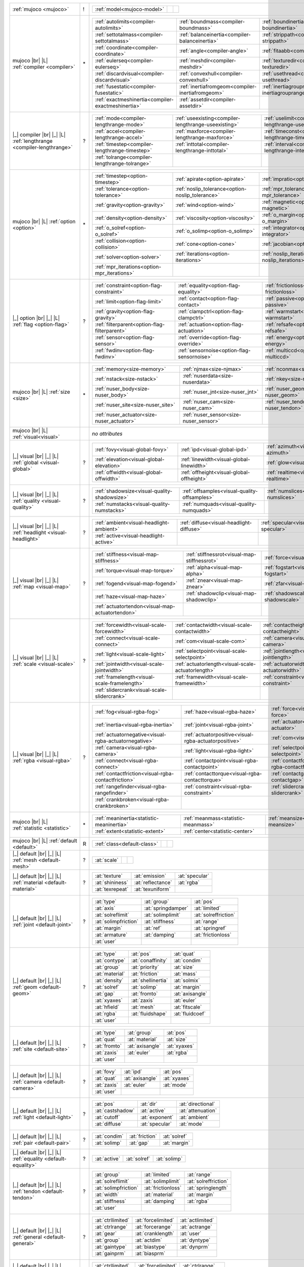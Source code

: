 +------------------------------------+----+------------------------------------------------------------------------------------------------------------------------------------------------------------------------------------------------------------+
|                                    |    | .. table::                                                                                                                                                                                                 |
| :ref:`mujoco                       | !  |    :class: mjcf-attributes                                                                                                                                                                                 |
| <mujoco>`                          |    |                                                                                                                                                                                                            |
|                                    |    |    +-----------------------------------------------------------------+-----------------------------------------------------------------+-----------------------------------------------------------------+ |
|                                    |    |    | :ref:`model<mujoco-model>`                                      |                                                                 |                                                                 | |
|                                    |    |    +-----------------------------------------------------------------+-----------------------------------------------------------------+-----------------------------------------------------------------+ |
+------------------------------------+----+------------------------------------------------------------------------------------------------------------------------------------------------------------------------------------------------------------+
| mujoco |br| |L|                    |    | .. table::                                                                                                                                                                                                 |
| :ref:`compiler                     | \* |    :class: mjcf-attributes                                                                                                                                                                                 |
| <compiler>`                        |    |                                                                                                                                                                                                            |
|                                    |    |    +-----------------------------------------------------------------+-----------------------------------------------------------------+-----------------------------------------------------------------+ |
|                                    |    |    | :ref:`autolimits<compiler-autolimits>`                          | :ref:`boundmass<compiler-boundmass>`                            | :ref:`boundinertia<compiler-boundinertia>`                      | |
|                                    |    |    +-----------------------------------------------------------------+-----------------------------------------------------------------+-----------------------------------------------------------------+ |
|                                    |    |    | :ref:`settotalmass<compiler-settotalmass>`                      | :ref:`balanceinertia<compiler-balanceinertia>`                  | :ref:`strippath<compiler-strippath>`                            | |
|                                    |    |    +-----------------------------------------------------------------+-----------------------------------------------------------------+-----------------------------------------------------------------+ |
|                                    |    |    | :ref:`coordinate<compiler-coordinate>`                          | :ref:`angle<compiler-angle>`                                    | :ref:`fitaabb<compiler-fitaabb>`                                | |
|                                    |    |    +-----------------------------------------------------------------+-----------------------------------------------------------------+-----------------------------------------------------------------+ |
|                                    |    |    | :ref:`eulerseq<compiler-eulerseq>`                              | :ref:`meshdir<compiler-meshdir>`                                | :ref:`texturedir<compiler-texturedir>`                          | |
|                                    |    |    +-----------------------------------------------------------------+-----------------------------------------------------------------+-----------------------------------------------------------------+ |
|                                    |    |    | :ref:`discardvisual<compiler-discardvisual>`                    | :ref:`convexhull<compiler-convexhull>`                          | :ref:`usethread<compiler-usethread>`                            | |
|                                    |    |    +-----------------------------------------------------------------+-----------------------------------------------------------------+-----------------------------------------------------------------+ |
|                                    |    |    | :ref:`fusestatic<compiler-fusestatic>`                          | :ref:`inertiafromgeom<compiler-inertiafromgeom>`                | :ref:`inertiagrouprange<compiler-inertiagrouprange>`            | |
|                                    |    |    +-----------------------------------------------------------------+-----------------------------------------------------------------+-----------------------------------------------------------------+ |
|                                    |    |    | :ref:`exactmeshinertia<compiler-exactmeshinertia>`              | :ref:`assetdir<compiler-assetdir>`                              |                                                                 | |
|                                    |    |    +-----------------------------------------------------------------+-----------------------------------------------------------------+-----------------------------------------------------------------+ |
+------------------------------------+----+------------------------------------------------------------------------------------------------------------------------------------------------------------------------------------------------------------+
| |_| compiler |br| |_| |L|          |    | .. table::                                                                                                                                                                                                 |
| :ref:`lengthrange                  | ?  |    :class: mjcf-attributes                                                                                                                                                                                 |
| <compiler-lengthrange>`            |    |                                                                                                                                                                                                            |
|                                    |    |    +-----------------------------------------------------------------+-----------------------------------------------------------------+-----------------------------------------------------------------+ |
|                                    |    |    | :ref:`mode<compiler-lengthrange-mode>`                          | :ref:`useexisting<compiler-lengthrange-useexisting>`            | :ref:`uselimit<compiler-lengthrange-uselimit>`                  | |
|                                    |    |    +-----------------------------------------------------------------+-----------------------------------------------------------------+-----------------------------------------------------------------+ |
|                                    |    |    | :ref:`accel<compiler-lengthrange-accel>`                        | :ref:`maxforce<compiler-lengthrange-maxforce>`                  | :ref:`timeconst<compiler-lengthrange-timeconst>`                | |
|                                    |    |    +-----------------------------------------------------------------+-----------------------------------------------------------------+-----------------------------------------------------------------+ |
|                                    |    |    | :ref:`timestep<compiler-lengthrange-timestep>`                  | :ref:`inttotal<compiler-lengthrange-inttotal>`                  | :ref:`interval<compiler-lengthrange-interval>`                  | |
|                                    |    |    +-----------------------------------------------------------------+-----------------------------------------------------------------+-----------------------------------------------------------------+ |
|                                    |    |    | :ref:`tolrange<compiler-lengthrange-tolrange>`                  |                                                                 |                                                                 | |
|                                    |    |    +-----------------------------------------------------------------+-----------------------------------------------------------------+-----------------------------------------------------------------+ |
+------------------------------------+----+------------------------------------------------------------------------------------------------------------------------------------------------------------------------------------------------------------+
| mujoco |br| |L|                    |    | .. table::                                                                                                                                                                                                 |
| :ref:`option                       | \* |    :class: mjcf-attributes                                                                                                                                                                                 |
| <option>`                          |    |                                                                                                                                                                                                            |
|                                    |    |    +-----------------------------------------------------------------+-----------------------------------------------------------------+-----------------------------------------------------------------+ |
|                                    |    |    | :ref:`timestep<option-timestep>`                                | :ref:`apirate<option-apirate>`                                  | :ref:`impratio<option-impratio>`                                | |
|                                    |    |    +-----------------------------------------------------------------+-----------------------------------------------------------------+-----------------------------------------------------------------+ |
|                                    |    |    | :ref:`tolerance<option-tolerance>`                              | :ref:`noslip_tolerance<option-noslip_tolerance>`                | :ref:`mpr_tolerance<option-mpr_tolerance>`                      | |
|                                    |    |    +-----------------------------------------------------------------+-----------------------------------------------------------------+-----------------------------------------------------------------+ |
|                                    |    |    | :ref:`gravity<option-gravity>`                                  | :ref:`wind<option-wind>`                                        | :ref:`magnetic<option-magnetic>`                                | |
|                                    |    |    +-----------------------------------------------------------------+-----------------------------------------------------------------+-----------------------------------------------------------------+ |
|                                    |    |    | :ref:`density<option-density>`                                  | :ref:`viscosity<option-viscosity>`                              | :ref:`o_margin<option-o_margin>`                                | |
|                                    |    |    +-----------------------------------------------------------------+-----------------------------------------------------------------+-----------------------------------------------------------------+ |
|                                    |    |    | :ref:`o_solref<option-o_solref>`                                | :ref:`o_solimp<option-o_solimp>`                                | :ref:`integrator<option-integrator>`                            | |
|                                    |    |    +-----------------------------------------------------------------+-----------------------------------------------------------------+-----------------------------------------------------------------+ |
|                                    |    |    | :ref:`collision<option-collision>`                              | :ref:`cone<option-cone>`                                        | :ref:`jacobian<option-jacobian>`                                | |
|                                    |    |    +-----------------------------------------------------------------+-----------------------------------------------------------------+-----------------------------------------------------------------+ |
|                                    |    |    | :ref:`solver<option-solver>`                                    | :ref:`iterations<option-iterations>`                            | :ref:`noslip_iterations<option-noslip_iterations>`              | |
|                                    |    |    +-----------------------------------------------------------------+-----------------------------------------------------------------+-----------------------------------------------------------------+ |
|                                    |    |    | :ref:`mpr_iterations<option-mpr_iterations>`                    |                                                                 |                                                                 | |
|                                    |    |    +-----------------------------------------------------------------+-----------------------------------------------------------------+-----------------------------------------------------------------+ |
+------------------------------------+----+------------------------------------------------------------------------------------------------------------------------------------------------------------------------------------------------------------+
| |_| option |br| |_| |L|            |    | .. table::                                                                                                                                                                                                 |
| :ref:`flag                         | ?  |    :class: mjcf-attributes                                                                                                                                                                                 |
| <option-flag>`                     |    |                                                                                                                                                                                                            |
|                                    |    |    +-----------------------------------------------------------------+-----------------------------------------------------------------+-----------------------------------------------------------------+ |
|                                    |    |    | :ref:`constraint<option-flag-constraint>`                       | :ref:`equality<option-flag-equality>`                           | :ref:`frictionloss<option-flag-frictionloss>`                   | |
|                                    |    |    +-----------------------------------------------------------------+-----------------------------------------------------------------+-----------------------------------------------------------------+ |
|                                    |    |    | :ref:`limit<option-flag-limit>`                                 | :ref:`contact<option-flag-contact>`                             | :ref:`passive<option-flag-passive>`                             | |
|                                    |    |    +-----------------------------------------------------------------+-----------------------------------------------------------------+-----------------------------------------------------------------+ |
|                                    |    |    | :ref:`gravity<option-flag-gravity>`                             | :ref:`clampctrl<option-flag-clampctrl>`                         | :ref:`warmstart<option-flag-warmstart>`                         | |
|                                    |    |    +-----------------------------------------------------------------+-----------------------------------------------------------------+-----------------------------------------------------------------+ |
|                                    |    |    | :ref:`filterparent<option-flag-filterparent>`                   | :ref:`actuation<option-flag-actuation>`                         | :ref:`refsafe<option-flag-refsafe>`                             | |
|                                    |    |    +-----------------------------------------------------------------+-----------------------------------------------------------------+-----------------------------------------------------------------+ |
|                                    |    |    | :ref:`sensor<option-flag-sensor>`                               | :ref:`override<option-flag-override>`                           | :ref:`energy<option-flag-energy>`                               | |
|                                    |    |    +-----------------------------------------------------------------+-----------------------------------------------------------------+-----------------------------------------------------------------+ |
|                                    |    |    | :ref:`fwdinv<option-flag-fwdinv>`                               | :ref:`sensornoise<option-flag-sensornoise>`                     | :ref:`multiccd<option-flag-multiccd>`                           | |
|                                    |    |    +-----------------------------------------------------------------+-----------------------------------------------------------------+-----------------------------------------------------------------+ |
+------------------------------------+----+------------------------------------------------------------------------------------------------------------------------------------------------------------------------------------------------------------+
| mujoco |br| |L|                    |    | .. table::                                                                                                                                                                                                 |
| :ref:`size                         | \* |    :class: mjcf-attributes                                                                                                                                                                                 |
| <size>`                            |    |                                                                                                                                                                                                            |
|                                    |    |    +-----------------------------------------------------------------+-----------------------------------------------------------------+-----------------------------------------------------------------+ |
|                                    |    |    | :ref:`memory<size-memory>`                                      | :ref:`njmax<size-njmax>`                                        | :ref:`nconmax<size-nconmax>`                                    | |
|                                    |    |    +-----------------------------------------------------------------+-----------------------------------------------------------------+-----------------------------------------------------------------+ |
|                                    |    |    | :ref:`nstack<size-nstack>`                                      | :ref:`nuserdata<size-nuserdata>`                                | :ref:`nkey<size-nkey>`                                          | |
|                                    |    |    +-----------------------------------------------------------------+-----------------------------------------------------------------+-----------------------------------------------------------------+ |
|                                    |    |    | :ref:`nuser_body<size-nuser_body>`                              | :ref:`nuser_jnt<size-nuser_jnt>`                                | :ref:`nuser_geom<size-nuser_geom>`                              | |
|                                    |    |    +-----------------------------------------------------------------+-----------------------------------------------------------------+-----------------------------------------------------------------+ |
|                                    |    |    | :ref:`nuser_site<size-nuser_site>`                              | :ref:`nuser_cam<size-nuser_cam>`                                | :ref:`nuser_tendon<size-nuser_tendon>`                          | |
|                                    |    |    +-----------------------------------------------------------------+-----------------------------------------------------------------+-----------------------------------------------------------------+ |
|                                    |    |    | :ref:`nuser_actuator<size-nuser_actuator>`                      | :ref:`nuser_sensor<size-nuser_sensor>`                          |                                                                 | |
|                                    |    |    +-----------------------------------------------------------------+-----------------------------------------------------------------+-----------------------------------------------------------------+ |
+------------------------------------+----+------------------------------------------------------------------------------------------------------------------------------------------------------------------------------------------------------------+
| mujoco |br| |L|                    |    | *no attributes*                                                                                                                                                                                            |
| :ref:`visual<visual>`              |    |                                                                                                                                                                                                            |
+------------------------------------+----+------------------------------------------------------------------------------------------------------------------------------------------------------------------------------------------------------------+
| |_| visual |br| |_| |L|            |    | .. table::                                                                                                                                                                                                 |
| :ref:`global                       | ?  |    :class: mjcf-attributes                                                                                                                                                                                 |
| <visual-global>`                   |    |                                                                                                                                                                                                            |
|                                    |    |    +-----------------------------------------------------------------+-----------------------------------------------------------------+-----------------------------------------------------------------+ |
|                                    |    |    | :ref:`fovy<visual-global-fovy>`                                 | :ref:`ipd<visual-global-ipd>`                                   | :ref:`azimuth<visual-global-azimuth>`                           | |
|                                    |    |    +-----------------------------------------------------------------+-----------------------------------------------------------------+-----------------------------------------------------------------+ |
|                                    |    |    | :ref:`elevation<visual-global-elevation>`                       | :ref:`linewidth<visual-global-linewidth>`                       | :ref:`glow<visual-global-glow>`                                 | |
|                                    |    |    +-----------------------------------------------------------------+-----------------------------------------------------------------+-----------------------------------------------------------------+ |
|                                    |    |    | :ref:`offwidth<visual-global-offwidth>`                         | :ref:`offheight<visual-global-offheight>`                       | :ref:`realtime<visual-global-realtime>`                         | |
|                                    |    |    +-----------------------------------------------------------------+-----------------------------------------------------------------+-----------------------------------------------------------------+ |
+------------------------------------+----+------------------------------------------------------------------------------------------------------------------------------------------------------------------------------------------------------------+
| |_| visual |br| |_| |L|            |    | .. table::                                                                                                                                                                                                 |
| :ref:`quality                      | ?  |    :class: mjcf-attributes                                                                                                                                                                                 |
| <visual-quality>`                  |    |                                                                                                                                                                                                            |
|                                    |    |    +-----------------------------------------------------------------+-----------------------------------------------------------------+-----------------------------------------------------------------+ |
|                                    |    |    | :ref:`shadowsize<visual-quality-shadowsize>`                    | :ref:`offsamples<visual-quality-offsamples>`                    | :ref:`numslices<visual-quality-numslices>`                      | |
|                                    |    |    +-----------------------------------------------------------------+-----------------------------------------------------------------+-----------------------------------------------------------------+ |
|                                    |    |    | :ref:`numstacks<visual-quality-numstacks>`                      | :ref:`numquads<visual-quality-numquads>`                        |                                                                 | |
|                                    |    |    +-----------------------------------------------------------------+-----------------------------------------------------------------+-----------------------------------------------------------------+ |
+------------------------------------+----+------------------------------------------------------------------------------------------------------------------------------------------------------------------------------------------------------------+
| |_| visual |br| |_| |L|            |    | .. table::                                                                                                                                                                                                 |
| :ref:`headlight                    | ?  |    :class: mjcf-attributes                                                                                                                                                                                 |
| <visual-headlight>`                |    |                                                                                                                                                                                                            |
|                                    |    |    +-----------------------------------------------------------------+-----------------------------------------------------------------+-----------------------------------------------------------------+ |
|                                    |    |    | :ref:`ambient<visual-headlight-ambient>`                        | :ref:`diffuse<visual-headlight-diffuse>`                        | :ref:`specular<visual-headlight-specular>`                      | |
|                                    |    |    +-----------------------------------------------------------------+-----------------------------------------------------------------+-----------------------------------------------------------------+ |
|                                    |    |    | :ref:`active<visual-headlight-active>`                          |                                                                 |                                                                 | |
|                                    |    |    +-----------------------------------------------------------------+-----------------------------------------------------------------+-----------------------------------------------------------------+ |
+------------------------------------+----+------------------------------------------------------------------------------------------------------------------------------------------------------------------------------------------------------------+
| |_| visual |br| |_| |L|            |    | .. table::                                                                                                                                                                                                 |
| :ref:`map                          | ?  |    :class: mjcf-attributes                                                                                                                                                                                 |
| <visual-map>`                      |    |                                                                                                                                                                                                            |
|                                    |    |    +-----------------------------------------------------------------+-----------------------------------------------------------------+-----------------------------------------------------------------+ |
|                                    |    |    | :ref:`stiffness<visual-map-stiffness>`                          | :ref:`stiffnessrot<visual-map-stiffnessrot>`                    | :ref:`force<visual-map-force>`                                  | |
|                                    |    |    +-----------------------------------------------------------------+-----------------------------------------------------------------+-----------------------------------------------------------------+ |
|                                    |    |    | :ref:`torque<visual-map-torque>`                                | :ref:`alpha<visual-map-alpha>`                                  | :ref:`fogstart<visual-map-fogstart>`                            | |
|                                    |    |    +-----------------------------------------------------------------+-----------------------------------------------------------------+-----------------------------------------------------------------+ |
|                                    |    |    | :ref:`fogend<visual-map-fogend>`                                | :ref:`znear<visual-map-znear>`                                  | :ref:`zfar<visual-map-zfar>`                                    | |
|                                    |    |    +-----------------------------------------------------------------+-----------------------------------------------------------------+-----------------------------------------------------------------+ |
|                                    |    |    | :ref:`haze<visual-map-haze>`                                    | :ref:`shadowclip<visual-map-shadowclip>`                        | :ref:`shadowscale<visual-map-shadowscale>`                      | |
|                                    |    |    +-----------------------------------------------------------------+-----------------------------------------------------------------+-----------------------------------------------------------------+ |
|                                    |    |    | :ref:`actuatortendon<visual-map-actuatortendon>`                |                                                                 |                                                                 | |
|                                    |    |    +-----------------------------------------------------------------+-----------------------------------------------------------------+-----------------------------------------------------------------+ |
+------------------------------------+----+------------------------------------------------------------------------------------------------------------------------------------------------------------------------------------------------------------+
| |_| visual |br| |_| |L|            |    | .. table::                                                                                                                                                                                                 |
| :ref:`scale                        | ?  |    :class: mjcf-attributes                                                                                                                                                                                 |
| <visual-scale>`                    |    |                                                                                                                                                                                                            |
|                                    |    |    +-----------------------------------------------------------------+-----------------------------------------------------------------+-----------------------------------------------------------------+ |
|                                    |    |    | :ref:`forcewidth<visual-scale-forcewidth>`                      | :ref:`contactwidth<visual-scale-contactwidth>`                  | :ref:`contactheight<visual-scale-contactheight>`                | |
|                                    |    |    +-----------------------------------------------------------------+-----------------------------------------------------------------+-----------------------------------------------------------------+ |
|                                    |    |    | :ref:`connect<visual-scale-connect>`                            | :ref:`com<visual-scale-com>`                                    | :ref:`camera<visual-scale-camera>`                              | |
|                                    |    |    +-----------------------------------------------------------------+-----------------------------------------------------------------+-----------------------------------------------------------------+ |
|                                    |    |    | :ref:`light<visual-scale-light>`                                | :ref:`selectpoint<visual-scale-selectpoint>`                    | :ref:`jointlength<visual-scale-jointlength>`                    | |
|                                    |    |    +-----------------------------------------------------------------+-----------------------------------------------------------------+-----------------------------------------------------------------+ |
|                                    |    |    | :ref:`jointwidth<visual-scale-jointwidth>`                      | :ref:`actuatorlength<visual-scale-actuatorlength>`              | :ref:`actuatorwidth<visual-scale-actuatorwidth>`                | |
|                                    |    |    +-----------------------------------------------------------------+-----------------------------------------------------------------+-----------------------------------------------------------------+ |
|                                    |    |    | :ref:`framelength<visual-scale-framelength>`                    | :ref:`framewidth<visual-scale-framewidth>`                      | :ref:`constraint<visual-scale-constraint>`                      | |
|                                    |    |    +-----------------------------------------------------------------+-----------------------------------------------------------------+-----------------------------------------------------------------+ |
|                                    |    |    | :ref:`slidercrank<visual-scale-slidercrank>`                    |                                                                 |                                                                 | |
|                                    |    |    +-----------------------------------------------------------------+-----------------------------------------------------------------+-----------------------------------------------------------------+ |
+------------------------------------+----+------------------------------------------------------------------------------------------------------------------------------------------------------------------------------------------------------------+
| |_| visual |br| |_| |L|            |    | .. table::                                                                                                                                                                                                 |
| :ref:`rgba                         | ?  |    :class: mjcf-attributes                                                                                                                                                                                 |
| <visual-rgba>`                     |    |                                                                                                                                                                                                            |
|                                    |    |    +-----------------------------------------------------------------+-----------------------------------------------------------------+-----------------------------------------------------------------+ |
|                                    |    |    | :ref:`fog<visual-rgba-fog>`                                     | :ref:`haze<visual-rgba-haze>`                                   | :ref:`force<visual-rgba-force>`                                 | |
|                                    |    |    +-----------------------------------------------------------------+-----------------------------------------------------------------+-----------------------------------------------------------------+ |
|                                    |    |    | :ref:`inertia<visual-rgba-inertia>`                             | :ref:`joint<visual-rgba-joint>`                                 | :ref:`actuator<visual-rgba-actuator>`                           | |
|                                    |    |    +-----------------------------------------------------------------+-----------------------------------------------------------------+-----------------------------------------------------------------+ |
|                                    |    |    | :ref:`actuatornegative<visual-rgba-actuatornegative>`           | :ref:`actuatorpositive<visual-rgba-actuatorpositive>`           | :ref:`com<visual-rgba-com>`                                     | |
|                                    |    |    +-----------------------------------------------------------------+-----------------------------------------------------------------+-----------------------------------------------------------------+ |
|                                    |    |    | :ref:`camera<visual-rgba-camera>`                               | :ref:`light<visual-rgba-light>`                                 | :ref:`selectpoint<visual-rgba-selectpoint>`                     | |
|                                    |    |    +-----------------------------------------------------------------+-----------------------------------------------------------------+-----------------------------------------------------------------+ |
|                                    |    |    | :ref:`connect<visual-rgba-connect>`                             | :ref:`contactpoint<visual-rgba-contactpoint>`                   | :ref:`contactforce<visual-rgba-contactforce>`                   | |
|                                    |    |    +-----------------------------------------------------------------+-----------------------------------------------------------------+-----------------------------------------------------------------+ |
|                                    |    |    | :ref:`contactfriction<visual-rgba-contactfriction>`             | :ref:`contacttorque<visual-rgba-contacttorque>`                 | :ref:`contactgap<visual-rgba-contactgap>`                       | |
|                                    |    |    +-----------------------------------------------------------------+-----------------------------------------------------------------+-----------------------------------------------------------------+ |
|                                    |    |    | :ref:`rangefinder<visual-rgba-rangefinder>`                     | :ref:`constraint<visual-rgba-constraint>`                       | :ref:`slidercrank<visual-rgba-slidercrank>`                     | |
|                                    |    |    +-----------------------------------------------------------------+-----------------------------------------------------------------+-----------------------------------------------------------------+ |
|                                    |    |    | :ref:`crankbroken<visual-rgba-crankbroken>`                     |                                                                 |                                                                 | |
|                                    |    |    +-----------------------------------------------------------------+-----------------------------------------------------------------+-----------------------------------------------------------------+ |
+------------------------------------+----+------------------------------------------------------------------------------------------------------------------------------------------------------------------------------------------------------------+
| mujoco |br| |L|                    |    | .. table::                                                                                                                                                                                                 |
| :ref:`statistic                    | \* |    :class: mjcf-attributes                                                                                                                                                                                 |
| <statistic>`                       |    |                                                                                                                                                                                                            |
|                                    |    |    +-----------------------------------------------------------------+-----------------------------------------------------------------+-----------------------------------------------------------------+ |
|                                    |    |    | :ref:`meaninertia<statistic-meaninertia>`                       | :ref:`meanmass<statistic-meanmass>`                             | :ref:`meansize<statistic-meansize>`                             | |
|                                    |    |    +-----------------------------------------------------------------+-----------------------------------------------------------------+-----------------------------------------------------------------+ |
|                                    |    |    | :ref:`extent<statistic-extent>`                                 | :ref:`center<statistic-center>`                                 |                                                                 | |
|                                    |    |    +-----------------------------------------------------------------+-----------------------------------------------------------------+-----------------------------------------------------------------+ |
+------------------------------------+----+------------------------------------------------------------------------------------------------------------------------------------------------------------------------------------------------------------+
| mujoco |br| |L|                    |    | .. table::                                                                                                                                                                                                 |
| :ref:`default                      | R  |    :class: mjcf-attributes                                                                                                                                                                                 |
| <default>`                         |    |                                                                                                                                                                                                            |
|                                    |    |    +-----------------------------------------------------------------+-----------------------------------------------------------------+-----------------------------------------------------------------+ |
|                                    |    |    | :ref:`class<default-class>`                                     |                                                                 |                                                                 | |
|                                    |    |    +-----------------------------------------------------------------+-----------------------------------------------------------------+-----------------------------------------------------------------+ |
+------------------------------------+----+------------------------------------------------------------------------------------------------------------------------------------------------------------------------------------------------------------+
| |_| default |br| |_| |L|           |    | .. table::                                                                                                                                                                                                 |
| :ref:`mesh                         | ?  |    :class: mjcf-attributes                                                                                                                                                                                 |
| <default-mesh>`                    |    |                                                                                                                                                                                                            |
|                                    |    |    +-----------------------------------------------------------------+-----------------------------------------------------------------+-----------------------------------------------------------------+ |
|                                    |    |    | :at:`scale`                                                     |                                                                 |                                                                 | |
|                                    |    |    +-----------------------------------------------------------------+-----------------------------------------------------------------+-----------------------------------------------------------------+ |
+------------------------------------+----+------------------------------------------------------------------------------------------------------------------------------------------------------------------------------------------------------------+
| |_| default |br| |_| |L|           |    | .. table::                                                                                                                                                                                                 |
| :ref:`material                     | ?  |    :class: mjcf-attributes                                                                                                                                                                                 |
| <default-material>`                |    |                                                                                                                                                                                                            |
|                                    |    |    +-----------------------------------------------------------------+-----------------------------------------------------------------+-----------------------------------------------------------------+ |
|                                    |    |    | :at:`texture`                                                   | :at:`emission`                                                  | :at:`specular`                                                  | |
|                                    |    |    +-----------------------------------------------------------------+-----------------------------------------------------------------+-----------------------------------------------------------------+ |
|                                    |    |    | :at:`shininess`                                                 | :at:`reflectance`                                               | :at:`rgba`                                                      | |
|                                    |    |    +-----------------------------------------------------------------+-----------------------------------------------------------------+-----------------------------------------------------------------+ |
|                                    |    |    | :at:`texrepeat`                                                 | :at:`texuniform`                                                |                                                                 | |
|                                    |    |    +-----------------------------------------------------------------+-----------------------------------------------------------------+-----------------------------------------------------------------+ |
+------------------------------------+----+------------------------------------------------------------------------------------------------------------------------------------------------------------------------------------------------------------+
| |_| default |br| |_| |L|           |    | .. table::                                                                                                                                                                                                 |
| :ref:`joint                        | ?  |    :class: mjcf-attributes                                                                                                                                                                                 |
| <default-joint>`                   |    |                                                                                                                                                                                                            |
|                                    |    |    +-----------------------------------------------------------------+-----------------------------------------------------------------+-----------------------------------------------------------------+ |
|                                    |    |    | :at:`type`                                                      | :at:`group`                                                     | :at:`pos`                                                       | |
|                                    |    |    +-----------------------------------------------------------------+-----------------------------------------------------------------+-----------------------------------------------------------------+ |
|                                    |    |    | :at:`axis`                                                      | :at:`springdamper`                                              | :at:`limited`                                                   | |
|                                    |    |    +-----------------------------------------------------------------+-----------------------------------------------------------------+-----------------------------------------------------------------+ |
|                                    |    |    | :at:`solreflimit`                                               | :at:`solimplimit`                                               | :at:`solreffriction`                                            | |
|                                    |    |    +-----------------------------------------------------------------+-----------------------------------------------------------------+-----------------------------------------------------------------+ |
|                                    |    |    | :at:`solimpfriction`                                            | :at:`stiffness`                                                 | :at:`range`                                                     | |
|                                    |    |    +-----------------------------------------------------------------+-----------------------------------------------------------------+-----------------------------------------------------------------+ |
|                                    |    |    | :at:`margin`                                                    | :at:`ref`                                                       | :at:`springref`                                                 | |
|                                    |    |    +-----------------------------------------------------------------+-----------------------------------------------------------------+-----------------------------------------------------------------+ |
|                                    |    |    | :at:`armature`                                                  | :at:`damping`                                                   | :at:`frictionloss`                                              | |
|                                    |    |    +-----------------------------------------------------------------+-----------------------------------------------------------------+-----------------------------------------------------------------+ |
|                                    |    |    | :at:`user`                                                      |                                                                 |                                                                 | |
|                                    |    |    +-----------------------------------------------------------------+-----------------------------------------------------------------+-----------------------------------------------------------------+ |
+------------------------------------+----+------------------------------------------------------------------------------------------------------------------------------------------------------------------------------------------------------------+
| |_| default |br| |_| |L|           |    | .. table::                                                                                                                                                                                                 |
| :ref:`geom                         | ?  |    :class: mjcf-attributes                                                                                                                                                                                 |
| <default-geom>`                    |    |                                                                                                                                                                                                            |
|                                    |    |    +-----------------------------------------------------------------+-----------------------------------------------------------------+-----------------------------------------------------------------+ |
|                                    |    |    | :at:`type`                                                      | :at:`pos`                                                       | :at:`quat`                                                      | |
|                                    |    |    +-----------------------------------------------------------------+-----------------------------------------------------------------+-----------------------------------------------------------------+ |
|                                    |    |    | :at:`contype`                                                   | :at:`conaffinity`                                               | :at:`condim`                                                    | |
|                                    |    |    +-----------------------------------------------------------------+-----------------------------------------------------------------+-----------------------------------------------------------------+ |
|                                    |    |    | :at:`group`                                                     | :at:`priority`                                                  | :at:`size`                                                      | |
|                                    |    |    +-----------------------------------------------------------------+-----------------------------------------------------------------+-----------------------------------------------------------------+ |
|                                    |    |    | :at:`material`                                                  | :at:`friction`                                                  | :at:`mass`                                                      | |
|                                    |    |    +-----------------------------------------------------------------+-----------------------------------------------------------------+-----------------------------------------------------------------+ |
|                                    |    |    | :at:`density`                                                   | :at:`shellinertia`                                              | :at:`solmix`                                                    | |
|                                    |    |    +-----------------------------------------------------------------+-----------------------------------------------------------------+-----------------------------------------------------------------+ |
|                                    |    |    | :at:`solref`                                                    | :at:`solimp`                                                    | :at:`margin`                                                    | |
|                                    |    |    +-----------------------------------------------------------------+-----------------------------------------------------------------+-----------------------------------------------------------------+ |
|                                    |    |    | :at:`gap`                                                       | :at:`fromto`                                                    | :at:`axisangle`                                                 | |
|                                    |    |    +-----------------------------------------------------------------+-----------------------------------------------------------------+-----------------------------------------------------------------+ |
|                                    |    |    | :at:`xyaxes`                                                    | :at:`zaxis`                                                     | :at:`euler`                                                     | |
|                                    |    |    +-----------------------------------------------------------------+-----------------------------------------------------------------+-----------------------------------------------------------------+ |
|                                    |    |    | :at:`hfield`                                                    | :at:`mesh`                                                      | :at:`fitscale`                                                  | |
|                                    |    |    +-----------------------------------------------------------------+-----------------------------------------------------------------+-----------------------------------------------------------------+ |
|                                    |    |    | :at:`rgba`                                                      | :at:`fluidshape`                                                | :at:`fluidcoef`                                                 | |
|                                    |    |    +-----------------------------------------------------------------+-----------------------------------------------------------------+-----------------------------------------------------------------+ |
|                                    |    |    | :at:`user`                                                      |                                                                 |                                                                 | |
|                                    |    |    +-----------------------------------------------------------------+-----------------------------------------------------------------+-----------------------------------------------------------------+ |
+------------------------------------+----+------------------------------------------------------------------------------------------------------------------------------------------------------------------------------------------------------------+
| |_| default |br| |_| |L|           |    | .. table::                                                                                                                                                                                                 |
| :ref:`site                         | ?  |    :class: mjcf-attributes                                                                                                                                                                                 |
| <default-site>`                    |    |                                                                                                                                                                                                            |
|                                    |    |    +-----------------------------------------------------------------+-----------------------------------------------------------------+-----------------------------------------------------------------+ |
|                                    |    |    | :at:`type`                                                      | :at:`group`                                                     | :at:`pos`                                                       | |
|                                    |    |    +-----------------------------------------------------------------+-----------------------------------------------------------------+-----------------------------------------------------------------+ |
|                                    |    |    | :at:`quat`                                                      | :at:`material`                                                  | :at:`size`                                                      | |
|                                    |    |    +-----------------------------------------------------------------+-----------------------------------------------------------------+-----------------------------------------------------------------+ |
|                                    |    |    | :at:`fromto`                                                    | :at:`axisangle`                                                 | :at:`xyaxes`                                                    | |
|                                    |    |    +-----------------------------------------------------------------+-----------------------------------------------------------------+-----------------------------------------------------------------+ |
|                                    |    |    | :at:`zaxis`                                                     | :at:`euler`                                                     | :at:`rgba`                                                      | |
|                                    |    |    +-----------------------------------------------------------------+-----------------------------------------------------------------+-----------------------------------------------------------------+ |
|                                    |    |    | :at:`user`                                                      |                                                                 |                                                                 | |
|                                    |    |    +-----------------------------------------------------------------+-----------------------------------------------------------------+-----------------------------------------------------------------+ |
+------------------------------------+----+------------------------------------------------------------------------------------------------------------------------------------------------------------------------------------------------------------+
| |_| default |br| |_| |L|           |    | .. table::                                                                                                                                                                                                 |
| :ref:`camera                       | ?  |    :class: mjcf-attributes                                                                                                                                                                                 |
| <default-camera>`                  |    |                                                                                                                                                                                                            |
|                                    |    |    +-----------------------------------------------------------------+-----------------------------------------------------------------+-----------------------------------------------------------------+ |
|                                    |    |    | :at:`fovy`                                                      | :at:`ipd`                                                       | :at:`pos`                                                       | |
|                                    |    |    +-----------------------------------------------------------------+-----------------------------------------------------------------+-----------------------------------------------------------------+ |
|                                    |    |    | :at:`quat`                                                      | :at:`axisangle`                                                 | :at:`xyaxes`                                                    | |
|                                    |    |    +-----------------------------------------------------------------+-----------------------------------------------------------------+-----------------------------------------------------------------+ |
|                                    |    |    | :at:`zaxis`                                                     | :at:`euler`                                                     | :at:`mode`                                                      | |
|                                    |    |    +-----------------------------------------------------------------+-----------------------------------------------------------------+-----------------------------------------------------------------+ |
|                                    |    |    | :at:`user`                                                      |                                                                 |                                                                 | |
|                                    |    |    +-----------------------------------------------------------------+-----------------------------------------------------------------+-----------------------------------------------------------------+ |
+------------------------------------+----+------------------------------------------------------------------------------------------------------------------------------------------------------------------------------------------------------------+
| |_| default |br| |_| |L|           |    | .. table::                                                                                                                                                                                                 |
| :ref:`light                        | ?  |    :class: mjcf-attributes                                                                                                                                                                                 |
| <default-light>`                   |    |                                                                                                                                                                                                            |
|                                    |    |    +-----------------------------------------------------------------+-----------------------------------------------------------------+-----------------------------------------------------------------+ |
|                                    |    |    | :at:`pos`                                                       | :at:`dir`                                                       | :at:`directional`                                               | |
|                                    |    |    +-----------------------------------------------------------------+-----------------------------------------------------------------+-----------------------------------------------------------------+ |
|                                    |    |    | :at:`castshadow`                                                | :at:`active`                                                    | :at:`attenuation`                                               | |
|                                    |    |    +-----------------------------------------------------------------+-----------------------------------------------------------------+-----------------------------------------------------------------+ |
|                                    |    |    | :at:`cutoff`                                                    | :at:`exponent`                                                  | :at:`ambient`                                                   | |
|                                    |    |    +-----------------------------------------------------------------+-----------------------------------------------------------------+-----------------------------------------------------------------+ |
|                                    |    |    | :at:`diffuse`                                                   | :at:`specular`                                                  | :at:`mode`                                                      | |
|                                    |    |    +-----------------------------------------------------------------+-----------------------------------------------------------------+-----------------------------------------------------------------+ |
+------------------------------------+----+------------------------------------------------------------------------------------------------------------------------------------------------------------------------------------------------------------+
| |_| default |br| |_| |L|           |    | .. table::                                                                                                                                                                                                 |
| :ref:`pair                         | ?  |    :class: mjcf-attributes                                                                                                                                                                                 |
| <default-pair>`                    |    |                                                                                                                                                                                                            |
|                                    |    |    +-----------------------------------------------------------------+-----------------------------------------------------------------+-----------------------------------------------------------------+ |
|                                    |    |    | :at:`condim`                                                    | :at:`friction`                                                  | :at:`solref`                                                    | |
|                                    |    |    +-----------------------------------------------------------------+-----------------------------------------------------------------+-----------------------------------------------------------------+ |
|                                    |    |    | :at:`solimp`                                                    | :at:`gap`                                                       | :at:`margin`                                                    | |
|                                    |    |    +-----------------------------------------------------------------+-----------------------------------------------------------------+-----------------------------------------------------------------+ |
+------------------------------------+----+------------------------------------------------------------------------------------------------------------------------------------------------------------------------------------------------------------+
| |_| default |br| |_| |L|           |    | .. table::                                                                                                                                                                                                 |
| :ref:`equality                     | ?  |    :class: mjcf-attributes                                                                                                                                                                                 |
| <default-equality>`                |    |                                                                                                                                                                                                            |
|                                    |    |    +-----------------------------------------------------------------+-----------------------------------------------------------------+-----------------------------------------------------------------+ |
|                                    |    |    | :at:`active`                                                    | :at:`solref`                                                    | :at:`solimp`                                                    | |
|                                    |    |    +-----------------------------------------------------------------+-----------------------------------------------------------------+-----------------------------------------------------------------+ |
+------------------------------------+----+------------------------------------------------------------------------------------------------------------------------------------------------------------------------------------------------------------+
| |_| default |br| |_| |L|           |    | .. table::                                                                                                                                                                                                 |
| :ref:`tendon                       | ?  |    :class: mjcf-attributes                                                                                                                                                                                 |
| <default-tendon>`                  |    |                                                                                                                                                                                                            |
|                                    |    |    +-----------------------------------------------------------------+-----------------------------------------------------------------+-----------------------------------------------------------------+ |
|                                    |    |    | :at:`group`                                                     | :at:`limited`                                                   | :at:`range`                                                     | |
|                                    |    |    +-----------------------------------------------------------------+-----------------------------------------------------------------+-----------------------------------------------------------------+ |
|                                    |    |    | :at:`solreflimit`                                               | :at:`solimplimit`                                               | :at:`solreffriction`                                            | |
|                                    |    |    +-----------------------------------------------------------------+-----------------------------------------------------------------+-----------------------------------------------------------------+ |
|                                    |    |    | :at:`solimpfriction`                                            | :at:`frictionloss`                                              | :at:`springlength`                                              | |
|                                    |    |    +-----------------------------------------------------------------+-----------------------------------------------------------------+-----------------------------------------------------------------+ |
|                                    |    |    | :at:`width`                                                     | :at:`material`                                                  | :at:`margin`                                                    | |
|                                    |    |    +-----------------------------------------------------------------+-----------------------------------------------------------------+-----------------------------------------------------------------+ |
|                                    |    |    | :at:`stiffness`                                                 | :at:`damping`                                                   | :at:`rgba`                                                      | |
|                                    |    |    +-----------------------------------------------------------------+-----------------------------------------------------------------+-----------------------------------------------------------------+ |
|                                    |    |    | :at:`user`                                                      |                                                                 |                                                                 | |
|                                    |    |    +-----------------------------------------------------------------+-----------------------------------------------------------------+-----------------------------------------------------------------+ |
+------------------------------------+----+------------------------------------------------------------------------------------------------------------------------------------------------------------------------------------------------------------+
| |_| default |br| |_| |L|           |    | .. table::                                                                                                                                                                                                 |
| :ref:`general                      | ?  |    :class: mjcf-attributes                                                                                                                                                                                 |
| <default-general>`                 |    |                                                                                                                                                                                                            |
|                                    |    |    +-----------------------------------------------------------------+-----------------------------------------------------------------+-----------------------------------------------------------------+ |
|                                    |    |    | :at:`ctrllimited`                                               | :at:`forcelimited`                                              | :at:`actlimited`                                                | |
|                                    |    |    +-----------------------------------------------------------------+-----------------------------------------------------------------+-----------------------------------------------------------------+ |
|                                    |    |    | :at:`ctrlrange`                                                 | :at:`forcerange`                                                | :at:`actrange`                                                  | |
|                                    |    |    +-----------------------------------------------------------------+-----------------------------------------------------------------+-----------------------------------------------------------------+ |
|                                    |    |    | :at:`gear`                                                      | :at:`cranklength`                                               | :at:`user`                                                      | |
|                                    |    |    +-----------------------------------------------------------------+-----------------------------------------------------------------+-----------------------------------------------------------------+ |
|                                    |    |    | :at:`group`                                                     | :at:`actdim`                                                    | :at:`dyntype`                                                   | |
|                                    |    |    +-----------------------------------------------------------------+-----------------------------------------------------------------+-----------------------------------------------------------------+ |
|                                    |    |    | :at:`gaintype`                                                  | :at:`biastype`                                                  | :at:`dynprm`                                                    | |
|                                    |    |    +-----------------------------------------------------------------+-----------------------------------------------------------------+-----------------------------------------------------------------+ |
|                                    |    |    | :at:`gainprm`                                                   | :at:`biasprm`                                                   |                                                                 | |
|                                    |    |    +-----------------------------------------------------------------+-----------------------------------------------------------------+-----------------------------------------------------------------+ |
+------------------------------------+----+------------------------------------------------------------------------------------------------------------------------------------------------------------------------------------------------------------+
| |_| default |br| |_| |L|           |    | .. table::                                                                                                                                                                                                 |
| :ref:`motor                        | ?  |    :class: mjcf-attributes                                                                                                                                                                                 |
| <default-motor>`                   |    |                                                                                                                                                                                                            |
|                                    |    |    +-----------------------------------------------------------------+-----------------------------------------------------------------+-----------------------------------------------------------------+ |
|                                    |    |    | :at:`ctrllimited`                                               | :at:`forcelimited`                                              | :at:`ctrlrange`                                                 | |
|                                    |    |    +-----------------------------------------------------------------+-----------------------------------------------------------------+-----------------------------------------------------------------+ |
|                                    |    |    | :at:`forcerange`                                                | :at:`gear`                                                      | :at:`cranklength`                                               | |
|                                    |    |    +-----------------------------------------------------------------+-----------------------------------------------------------------+-----------------------------------------------------------------+ |
|                                    |    |    | :at:`user`                                                      | :at:`group`                                                     |                                                                 | |
|                                    |    |    +-----------------------------------------------------------------+-----------------------------------------------------------------+-----------------------------------------------------------------+ |
+------------------------------------+----+------------------------------------------------------------------------------------------------------------------------------------------------------------------------------------------------------------+
| |_| default |br| |_| |L|           |    | .. table::                                                                                                                                                                                                 |
| :ref:`position                     | ?  |    :class: mjcf-attributes                                                                                                                                                                                 |
| <default-position>`                |    |                                                                                                                                                                                                            |
|                                    |    |    +-----------------------------------------------------------------+-----------------------------------------------------------------+-----------------------------------------------------------------+ |
|                                    |    |    | :at:`ctrllimited`                                               | :at:`forcelimited`                                              | :at:`ctrlrange`                                                 | |
|                                    |    |    +-----------------------------------------------------------------+-----------------------------------------------------------------+-----------------------------------------------------------------+ |
|                                    |    |    | :at:`forcerange`                                                | :at:`gear`                                                      | :at:`cranklength`                                               | |
|                                    |    |    +-----------------------------------------------------------------+-----------------------------------------------------------------+-----------------------------------------------------------------+ |
|                                    |    |    | :at:`user`                                                      | :at:`group`                                                     | :at:`kp`                                                        | |
|                                    |    |    +-----------------------------------------------------------------+-----------------------------------------------------------------+-----------------------------------------------------------------+ |
+------------------------------------+----+------------------------------------------------------------------------------------------------------------------------------------------------------------------------------------------------------------+
| |_| default |br| |_| |L|           |    | .. table::                                                                                                                                                                                                 |
| :ref:`velocity                     | ?  |    :class: mjcf-attributes                                                                                                                                                                                 |
| <default-velocity>`                |    |                                                                                                                                                                                                            |
|                                    |    |    +-----------------------------------------------------------------+-----------------------------------------------------------------+-----------------------------------------------------------------+ |
|                                    |    |    | :at:`ctrllimited`                                               | :at:`forcelimited`                                              | :at:`ctrlrange`                                                 | |
|                                    |    |    +-----------------------------------------------------------------+-----------------------------------------------------------------+-----------------------------------------------------------------+ |
|                                    |    |    | :at:`forcerange`                                                | :at:`gear`                                                      | :at:`cranklength`                                               | |
|                                    |    |    +-----------------------------------------------------------------+-----------------------------------------------------------------+-----------------------------------------------------------------+ |
|                                    |    |    | :at:`user`                                                      | :at:`group`                                                     | :at:`kv`                                                        | |
|                                    |    |    +-----------------------------------------------------------------+-----------------------------------------------------------------+-----------------------------------------------------------------+ |
+------------------------------------+----+------------------------------------------------------------------------------------------------------------------------------------------------------------------------------------------------------------+
| |_| default |br| |_| |L|           |    | .. table::                                                                                                                                                                                                 |
| :ref:`intvelocity                  | ?  |    :class: mjcf-attributes                                                                                                                                                                                 |
| <default-intvelocity>`             |    |                                                                                                                                                                                                            |
|                                    |    |    +-----------------------------------------------------------------+-----------------------------------------------------------------+-----------------------------------------------------------------+ |
|                                    |    |    | :at:`ctrllimited`                                               | :at:`forcelimited`                                              | :at:`ctrlrange`                                                 | |
|                                    |    |    +-----------------------------------------------------------------+-----------------------------------------------------------------+-----------------------------------------------------------------+ |
|                                    |    |    | :at:`forcerange`                                                | :at:`actrange`                                                  | :at:`gear`                                                      | |
|                                    |    |    +-----------------------------------------------------------------+-----------------------------------------------------------------+-----------------------------------------------------------------+ |
|                                    |    |    | :at:`cranklength`                                               | :at:`user`                                                      | :at:`group`                                                     | |
|                                    |    |    +-----------------------------------------------------------------+-----------------------------------------------------------------+-----------------------------------------------------------------+ |
|                                    |    |    | :at:`kp`                                                        |                                                                 |                                                                 | |
|                                    |    |    +-----------------------------------------------------------------+-----------------------------------------------------------------+-----------------------------------------------------------------+ |
+------------------------------------+----+------------------------------------------------------------------------------------------------------------------------------------------------------------------------------------------------------------+
| |_| default |br| |_| |L|           |    | .. table::                                                                                                                                                                                                 |
| :ref:`damper                       | ?  |    :class: mjcf-attributes                                                                                                                                                                                 |
| <default-damper>`                  |    |                                                                                                                                                                                                            |
|                                    |    |    +-----------------------------------------------------------------+-----------------------------------------------------------------+-----------------------------------------------------------------+ |
|                                    |    |    | :at:`forcelimited`                                              | :at:`ctrlrange`                                                 | :at:`forcerange`                                                | |
|                                    |    |    +-----------------------------------------------------------------+-----------------------------------------------------------------+-----------------------------------------------------------------+ |
|                                    |    |    | :at:`gear`                                                      | :at:`cranklength`                                               | :at:`user`                                                      | |
|                                    |    |    +-----------------------------------------------------------------+-----------------------------------------------------------------+-----------------------------------------------------------------+ |
|                                    |    |    | :at:`group`                                                     | :at:`kv`                                                        |                                                                 | |
|                                    |    |    +-----------------------------------------------------------------+-----------------------------------------------------------------+-----------------------------------------------------------------+ |
+------------------------------------+----+------------------------------------------------------------------------------------------------------------------------------------------------------------------------------------------------------------+
| |_| default |br| |_| |L|           |    | .. table::                                                                                                                                                                                                 |
| :ref:`cylinder                     | ?  |    :class: mjcf-attributes                                                                                                                                                                                 |
| <default-cylinder>`                |    |                                                                                                                                                                                                            |
|                                    |    |    +-----------------------------------------------------------------+-----------------------------------------------------------------+-----------------------------------------------------------------+ |
|                                    |    |    | :at:`ctrllimited`                                               | :at:`forcelimited`                                              | :at:`ctrlrange`                                                 | |
|                                    |    |    +-----------------------------------------------------------------+-----------------------------------------------------------------+-----------------------------------------------------------------+ |
|                                    |    |    | :at:`forcerange`                                                | :at:`gear`                                                      | :at:`cranklength`                                               | |
|                                    |    |    +-----------------------------------------------------------------+-----------------------------------------------------------------+-----------------------------------------------------------------+ |
|                                    |    |    | :at:`user`                                                      | :at:`group`                                                     | :at:`timeconst`                                                 | |
|                                    |    |    +-----------------------------------------------------------------+-----------------------------------------------------------------+-----------------------------------------------------------------+ |
|                                    |    |    | :at:`area`                                                      | :at:`diameter`                                                  | :at:`bias`                                                      | |
|                                    |    |    +-----------------------------------------------------------------+-----------------------------------------------------------------+-----------------------------------------------------------------+ |
+------------------------------------+----+------------------------------------------------------------------------------------------------------------------------------------------------------------------------------------------------------------+
| |_| default |br| |_| |L|           |    | .. table::                                                                                                                                                                                                 |
| :ref:`muscle                       | ?  |    :class: mjcf-attributes                                                                                                                                                                                 |
| <default-muscle>`                  |    |                                                                                                                                                                                                            |
|                                    |    |    +-----------------------------------------------------------------+-----------------------------------------------------------------+-----------------------------------------------------------------+ |
|                                    |    |    | :at:`ctrllimited`                                               | :at:`forcelimited`                                              | :at:`ctrlrange`                                                 | |
|                                    |    |    +-----------------------------------------------------------------+-----------------------------------------------------------------+-----------------------------------------------------------------+ |
|                                    |    |    | :at:`forcerange`                                                | :at:`gear`                                                      | :at:`cranklength`                                               | |
|                                    |    |    +-----------------------------------------------------------------+-----------------------------------------------------------------+-----------------------------------------------------------------+ |
|                                    |    |    | :at:`user`                                                      | :at:`group`                                                     | :at:`timeconst`                                                 | |
|                                    |    |    +-----------------------------------------------------------------+-----------------------------------------------------------------+-----------------------------------------------------------------+ |
|                                    |    |    | :at:`range`                                                     | :at:`force`                                                     | :at:`scale`                                                     | |
|                                    |    |    +-----------------------------------------------------------------+-----------------------------------------------------------------+-----------------------------------------------------------------+ |
|                                    |    |    | :at:`lmin`                                                      | :at:`lmax`                                                      | :at:`vmax`                                                      | |
|                                    |    |    +-----------------------------------------------------------------+-----------------------------------------------------------------+-----------------------------------------------------------------+ |
|                                    |    |    | :at:`fpmax`                                                     | :at:`fvmax`                                                     |                                                                 | |
|                                    |    |    +-----------------------------------------------------------------+-----------------------------------------------------------------+-----------------------------------------------------------------+ |
+------------------------------------+----+------------------------------------------------------------------------------------------------------------------------------------------------------------------------------------------------------------+
| |_| default |br| |_| |L|           |    | .. table::                                                                                                                                                                                                 |
| :ref:`adhesion                     | ?  |    :class: mjcf-attributes                                                                                                                                                                                 |
| <default-adhesion>`                |    |                                                                                                                                                                                                            |
|                                    |    |    +-----------------------------------------------------------------+-----------------------------------------------------------------+-----------------------------------------------------------------+ |
|                                    |    |    | :at:`forcelimited`                                              | :at:`ctrlrange`                                                 | :at:`forcerange`                                                | |
|                                    |    |    +-----------------------------------------------------------------+-----------------------------------------------------------------+-----------------------------------------------------------------+ |
|                                    |    |    | :at:`gain`                                                      | :at:`user`                                                      | :at:`group`                                                     | |
|                                    |    |    +-----------------------------------------------------------------+-----------------------------------------------------------------+-----------------------------------------------------------------+ |
+------------------------------------+----+------------------------------------------------------------------------------------------------------------------------------------------------------------------------------------------------------------+
| mujoco |br| |L|                    |    | *no attributes*                                                                                                                                                                                            |
| extension                          |    |                                                                                                                                                                                                            |
+------------------------------------+----+------------------------------------------------------------------------------------------------------------------------------------------------------------------------------------------------------------+
| |_| extension |br| |_| |L|         |    | .. table::                                                                                                                                                                                                 |
| :el:`plugin`                       | \* |    :class: mjcf-attributes                                                                                                                                                                                 |
|                                    |    |                                                                                                                                                                                                            |
|                                    |    |    +-----------------------------------------------------------------+-----------------------------------------------------------------+-----------------------------------------------------------------+ |
|                                    |    |    | :at:`plugin`                                                    |                                                                 |                                                                 | |
|                                    |    |    +-----------------------------------------------------------------+-----------------------------------------------------------------+-----------------------------------------------------------------+ |
+------------------------------------+----+------------------------------------------------------------------------------------------------------------------------------------------------------------------------------------------------------------+
| |_2| plugin |br| |_2| |L|          |    | .. table::                                                                                                                                                                                                 |
| :el:`instance`                     | \* |    :class: mjcf-attributes                                                                                                                                                                                 |
|                                    |    |                                                                                                                                                                                                            |
|                                    |    |    +-----------------------------------------------------------------+-----------------------------------------------------------------+-----------------------------------------------------------------+ |
|                                    |    |    | :at:`name`                                                      |                                                                 |                                                                 | |
|                                    |    |    +-----------------------------------------------------------------+-----------------------------------------------------------------+-----------------------------------------------------------------+ |
+------------------------------------+----+------------------------------------------------------------------------------------------------------------------------------------------------------------------------------------------------------------+
| |_3| instance |br| |_3| |L|        |    | .. table::                                                                                                                                                                                                 |
| :el:`config`                       | \* |    :class: mjcf-attributes                                                                                                                                                                                 |
|                                    |    |                                                                                                                                                                                                            |
|                                    |    |    +-----------------------------------------------------------------+-----------------------------------------------------------------+-----------------------------------------------------------------+ |
|                                    |    |    | :at:`key`                                                       | :at:`value`                                                     |                                                                 | |
|                                    |    |    +-----------------------------------------------------------------+-----------------------------------------------------------------+-----------------------------------------------------------------+ |
+------------------------------------+----+------------------------------------------------------------------------------------------------------------------------------------------------------------------------------------------------------------+
| mujoco |br| |L|                    |    | *no attributes*                                                                                                                                                                                            |
| :ref:`custom<custom>`              |    |                                                                                                                                                                                                            |
+------------------------------------+----+------------------------------------------------------------------------------------------------------------------------------------------------------------------------------------------------------------+
| |_| custom |br| |_| |L|            |    | .. table::                                                                                                                                                                                                 |
| :ref:`numeric                      | \* |    :class: mjcf-attributes                                                                                                                                                                                 |
| <custom-numeric>`                  |    |                                                                                                                                                                                                            |
|                                    |    |    +-----------------------------------------------------------------+-----------------------------------------------------------------+-----------------------------------------------------------------+ |
|                                    |    |    | :ref:`name<custom-numeric-name>`                                | :ref:`size<custom-numeric-size>`                                | :ref:`data<custom-numeric-data>`                                | |
|                                    |    |    +-----------------------------------------------------------------+-----------------------------------------------------------------+-----------------------------------------------------------------+ |
+------------------------------------+----+------------------------------------------------------------------------------------------------------------------------------------------------------------------------------------------------------------+
| |_| custom |br| |_| |L|            |    | .. table::                                                                                                                                                                                                 |
| :ref:`text                         | \* |    :class: mjcf-attributes                                                                                                                                                                                 |
| <custom-text>`                     |    |                                                                                                                                                                                                            |
|                                    |    |    +-----------------------------------------------------------------+-----------------------------------------------------------------+-----------------------------------------------------------------+ |
|                                    |    |    | :ref:`name<custom-text-name>`                                   | :ref:`data<custom-text-data>`                                   |                                                                 | |
|                                    |    |    +-----------------------------------------------------------------+-----------------------------------------------------------------+-----------------------------------------------------------------+ |
+------------------------------------+----+------------------------------------------------------------------------------------------------------------------------------------------------------------------------------------------------------------+
| |_| custom |br| |_| |L|            |    | .. table::                                                                                                                                                                                                 |
| :ref:`tuple                        | \* |    :class: mjcf-attributes                                                                                                                                                                                 |
| <custom-tuple>`                    |    |                                                                                                                                                                                                            |
|                                    |    |    +-----------------------------------------------------------------+-----------------------------------------------------------------+-----------------------------------------------------------------+ |
|                                    |    |    | :ref:`name<custom-tuple-name>`                                  |                                                                 |                                                                 | |
|                                    |    |    +-----------------------------------------------------------------+-----------------------------------------------------------------+-----------------------------------------------------------------+ |
+------------------------------------+----+------------------------------------------------------------------------------------------------------------------------------------------------------------------------------------------------------------+
| |_2| tuple |br| |_2| |L|           |    | .. table::                                                                                                                                                                                                 |
| :ref:`element                      | \* |    :class: mjcf-attributes                                                                                                                                                                                 |
| <tuple-element>`                   |    |                                                                                                                                                                                                            |
|                                    |    |    +-----------------------------------------------------------------+-----------------------------------------------------------------+-----------------------------------------------------------------+ |
|                                    |    |    | :ref:`objtype<tuple-element-objtype>`                           | :ref:`objname<tuple-element-objname>`                           | :ref:`prm<tuple-element-prm>`                                   | |
|                                    |    |    +-----------------------------------------------------------------+-----------------------------------------------------------------+-----------------------------------------------------------------+ |
+------------------------------------+----+------------------------------------------------------------------------------------------------------------------------------------------------------------------------------------------------------------+
| mujoco |br| |L|                    |    | *no attributes*                                                                                                                                                                                            |
| :ref:`asset<asset>`                |    |                                                                                                                                                                                                            |
+------------------------------------+----+------------------------------------------------------------------------------------------------------------------------------------------------------------------------------------------------------------+
| |_| asset |br| |_| |L|             |    | .. table::                                                                                                                                                                                                 |
| :ref:`texture                      | \* |    :class: mjcf-attributes                                                                                                                                                                                 |
| <asset-texture>`                   |    |                                                                                                                                                                                                            |
|                                    |    |    +-----------------------------------------------------------------+-----------------------------------------------------------------+-----------------------------------------------------------------+ |
|                                    |    |    | :ref:`name<asset-texture-name>`                                 | :ref:`type<asset-texture-type>`                                 | :ref:`file<asset-texture-file>`                                 | |
|                                    |    |    +-----------------------------------------------------------------+-----------------------------------------------------------------+-----------------------------------------------------------------+ |
|                                    |    |    | :ref:`gridsize<asset-texture-gridsize>`                         | :ref:`gridlayout<asset-texture-gridlayout>`                     | :ref:`fileright<asset-texture-fileright>`                       | |
|                                    |    |    +-----------------------------------------------------------------+-----------------------------------------------------------------+-----------------------------------------------------------------+ |
|                                    |    |    | :ref:`fileleft<asset-texture-fileleft>`                         | :ref:`fileup<asset-texture-fileup>`                             | :ref:`filedown<asset-texture-filedown>`                         | |
|                                    |    |    +-----------------------------------------------------------------+-----------------------------------------------------------------+-----------------------------------------------------------------+ |
|                                    |    |    | :ref:`filefront<asset-texture-filefront>`                       | :ref:`fileback<asset-texture-fileback>`                         | :ref:`builtin<asset-texture-builtin>`                           | |
|                                    |    |    +-----------------------------------------------------------------+-----------------------------------------------------------------+-----------------------------------------------------------------+ |
|                                    |    |    | :ref:`rgb1<asset-texture-rgb1>`                                 | :ref:`rgb2<asset-texture-rgb2>`                                 | :ref:`mark<asset-texture-mark>`                                 | |
|                                    |    |    +-----------------------------------------------------------------+-----------------------------------------------------------------+-----------------------------------------------------------------+ |
|                                    |    |    | :ref:`markrgb<asset-texture-markrgb>`                           | :ref:`random<asset-texture-random>`                             | :ref:`width<asset-texture-width>`                               | |
|                                    |    |    +-----------------------------------------------------------------+-----------------------------------------------------------------+-----------------------------------------------------------------+ |
|                                    |    |    | :ref:`height<asset-texture-height>`                             | :ref:`hflip<asset-texture-hflip>`                               | :ref:`vflip<asset-texture-vflip>`                               | |
|                                    |    |    +-----------------------------------------------------------------+-----------------------------------------------------------------+-----------------------------------------------------------------+ |
+------------------------------------+----+------------------------------------------------------------------------------------------------------------------------------------------------------------------------------------------------------------+
| |_| asset |br| |_| |L|             |    | .. table::                                                                                                                                                                                                 |
| :ref:`hfield                       | \* |    :class: mjcf-attributes                                                                                                                                                                                 |
| <asset-hfield>`                    |    |                                                                                                                                                                                                            |
|                                    |    |    +-----------------------------------------------------------------+-----------------------------------------------------------------+-----------------------------------------------------------------+ |
|                                    |    |    | :ref:`name<asset-hfield-name>`                                  | :ref:`file<asset-hfield-file>`                                  | :ref:`nrow<asset-hfield-nrow>`                                  | |
|                                    |    |    +-----------------------------------------------------------------+-----------------------------------------------------------------+-----------------------------------------------------------------+ |
|                                    |    |    | :ref:`ncol<asset-hfield-ncol>`                                  | :ref:`size<asset-hfield-size>`                                  |                                                                 | |
|                                    |    |    +-----------------------------------------------------------------+-----------------------------------------------------------------+-----------------------------------------------------------------+ |
+------------------------------------+----+------------------------------------------------------------------------------------------------------------------------------------------------------------------------------------------------------------+
| |_| asset |br| |_| |L|             |    | .. table::                                                                                                                                                                                                 |
| :ref:`mesh                         | \* |    :class: mjcf-attributes                                                                                                                                                                                 |
| <asset-mesh>`                      |    |                                                                                                                                                                                                            |
|                                    |    |    +-----------------------------------------------------------------+-----------------------------------------------------------------+-----------------------------------------------------------------+ |
|                                    |    |    | :ref:`name<asset-mesh-name>`                                    | :ref:`class<asset-mesh-class>`                                  | :ref:`file<asset-mesh-file>`                                    | |
|                                    |    |    +-----------------------------------------------------------------+-----------------------------------------------------------------+-----------------------------------------------------------------+ |
|                                    |    |    | :ref:`vertex<asset-mesh-vertex>`                                | :ref:`normal<asset-mesh-normal>`                                | :ref:`texcoord<asset-mesh-texcoord>`                            | |
|                                    |    |    +-----------------------------------------------------------------+-----------------------------------------------------------------+-----------------------------------------------------------------+ |
|                                    |    |    | :ref:`face<asset-mesh-face>`                                    | :ref:`refpos<asset-mesh-refpos>`                                | :ref:`refquat<asset-mesh-refquat>`                              | |
|                                    |    |    +-----------------------------------------------------------------+-----------------------------------------------------------------+-----------------------------------------------------------------+ |
|                                    |    |    | :ref:`scale<asset-mesh-scale>`                                  | :ref:`smoothnormal<asset-mesh-smoothnormal>`                    |                                                                 | |
|                                    |    |    +-----------------------------------------------------------------+-----------------------------------------------------------------+-----------------------------------------------------------------+ |
+------------------------------------+----+------------------------------------------------------------------------------------------------------------------------------------------------------------------------------------------------------------+
| |_| asset |br| |_| |L|             |    | .. table::                                                                                                                                                                                                 |
| :ref:`skin                         | \* |    :class: mjcf-attributes                                                                                                                                                                                 |
| <asset-skin>`                      |    |                                                                                                                                                                                                            |
|                                    |    |    +-----------------------------------------------------------------+-----------------------------------------------------------------+-----------------------------------------------------------------+ |
|                                    |    |    | :ref:`name<asset-skin-name>`                                    | :ref:`file<asset-skin-file>`                                    | :ref:`material<asset-skin-material>`                            | |
|                                    |    |    +-----------------------------------------------------------------+-----------------------------------------------------------------+-----------------------------------------------------------------+ |
|                                    |    |    | :ref:`rgba<asset-skin-rgba>`                                    | :ref:`inflate<asset-skin-inflate>`                              | :ref:`vertex<asset-skin-vertex>`                                | |
|                                    |    |    +-----------------------------------------------------------------+-----------------------------------------------------------------+-----------------------------------------------------------------+ |
|                                    |    |    | :ref:`texcoord<asset-skin-texcoord>`                            | :ref:`face<asset-skin-face>`                                    | :ref:`group<asset-skin-group>`                                  | |
|                                    |    |    +-----------------------------------------------------------------+-----------------------------------------------------------------+-----------------------------------------------------------------+ |
+------------------------------------+----+------------------------------------------------------------------------------------------------------------------------------------------------------------------------------------------------------------+
| |_2| skin |br| |_2| |L|            |    | .. table::                                                                                                                                                                                                 |
| :ref:`bone                         | \* |    :class: mjcf-attributes                                                                                                                                                                                 |
| <skin-bone>`                       |    |                                                                                                                                                                                                            |
|                                    |    |    +-----------------------------------------------------------------+-----------------------------------------------------------------+-----------------------------------------------------------------+ |
|                                    |    |    | :ref:`body<skin-bone-body>`                                     | :ref:`bindpos<skin-bone-bindpos>`                               | :ref:`bindquat<skin-bone-bindquat>`                             | |
|                                    |    |    +-----------------------------------------------------------------+-----------------------------------------------------------------+-----------------------------------------------------------------+ |
|                                    |    |    | :ref:`vertid<skin-bone-vertid>`                                 | :ref:`vertweight<skin-bone-vertweight>`                         |                                                                 | |
|                                    |    |    +-----------------------------------------------------------------+-----------------------------------------------------------------+-----------------------------------------------------------------+ |
+------------------------------------+----+------------------------------------------------------------------------------------------------------------------------------------------------------------------------------------------------------------+
| |_| asset |br| |_| |L|             |    | .. table::                                                                                                                                                                                                 |
| :ref:`material                     | \* |    :class: mjcf-attributes                                                                                                                                                                                 |
| <asset-material>`                  |    |                                                                                                                                                                                                            |
|                                    |    |    +-----------------------------------------------------------------+-----------------------------------------------------------------+-----------------------------------------------------------------+ |
|                                    |    |    | :ref:`name<asset-material-name>`                                | :ref:`class<asset-material-class>`                              | :ref:`texture<asset-material-texture>`                          | |
|                                    |    |    +-----------------------------------------------------------------+-----------------------------------------------------------------+-----------------------------------------------------------------+ |
|                                    |    |    | :ref:`texrepeat<asset-material-texrepeat>`                      | :ref:`texuniform<asset-material-texuniform>`                    | :ref:`emission<asset-material-emission>`                        | |
|                                    |    |    +-----------------------------------------------------------------+-----------------------------------------------------------------+-----------------------------------------------------------------+ |
|                                    |    |    | :ref:`specular<asset-material-specular>`                        | :ref:`shininess<asset-material-shininess>`                      | :ref:`reflectance<asset-material-reflectance>`                  | |
|                                    |    |    +-----------------------------------------------------------------+-----------------------------------------------------------------+-----------------------------------------------------------------+ |
|                                    |    |    | :ref:`rgba<asset-material-rgba>`                                |                                                                 |                                                                 | |
|                                    |    |    +-----------------------------------------------------------------+-----------------------------------------------------------------+-----------------------------------------------------------------+ |
+------------------------------------+----+------------------------------------------------------------------------------------------------------------------------------------------------------------------------------------------------------------+
| mujoco |br| |L|                    |    | .. table::                                                                                                                                                                                                 |
| :ref:`body                         | R  |    :class: mjcf-attributes                                                                                                                                                                                 |
| <body>`                            |    |                                                                                                                                                                                                            |
|                                    |    |    +-----------------------------------------------------------------+-----------------------------------------------------------------+-----------------------------------------------------------------+ |
|                                    |    |    | :ref:`name<body-name>`                                          | :ref:`childclass<body-childclass>`                              | :ref:`pos<body-pos>`                                            | |
|                                    |    |    +-----------------------------------------------------------------+-----------------------------------------------------------------+-----------------------------------------------------------------+ |
|                                    |    |    | :ref:`quat<body-quat>`                                          | :ref:`mocap<body-mocap>`                                        | :ref:`axisangle<body-axisangle>`                                | |
|                                    |    |    +-----------------------------------------------------------------+-----------------------------------------------------------------+-----------------------------------------------------------------+ |
|                                    |    |    | :ref:`xyaxes<body-xyaxes>`                                      | :ref:`zaxis<body-zaxis>`                                        | :ref:`euler<body-euler>`                                        | |
|                                    |    |    +-----------------------------------------------------------------+-----------------------------------------------------------------+-----------------------------------------------------------------+ |
|                                    |    |    | :ref:`gravcomp<body-gravcomp>`                                  | :ref:`user<body-user>`                                          |                                                                 | |
|                                    |    |    +-----------------------------------------------------------------+-----------------------------------------------------------------+-----------------------------------------------------------------+ |
+------------------------------------+----+------------------------------------------------------------------------------------------------------------------------------------------------------------------------------------------------------------+
| |_| body |br| |_| |L|              |    | .. table::                                                                                                                                                                                                 |
| :el:`plugin`                       | \* |    :class: mjcf-attributes                                                                                                                                                                                 |
|                                    |    |                                                                                                                                                                                                            |
|                                    |    |    +-----------------------------------------------------------------+-----------------------------------------------------------------+-----------------------------------------------------------------+ |
|                                    |    |    | :at:`plugin`                                                    | :at:`instance`                                                  |                                                                 | |
|                                    |    |    +-----------------------------------------------------------------+-----------------------------------------------------------------+-----------------------------------------------------------------+ |
+------------------------------------+----+------------------------------------------------------------------------------------------------------------------------------------------------------------------------------------------------------------+
| |_2| plugin |br| |_2| |L|          |    | .. table::                                                                                                                                                                                                 |
| :el:`config`                       | \* |    :class: mjcf-attributes                                                                                                                                                                                 |
|                                    |    |                                                                                                                                                                                                            |
|                                    |    |    +-----------------------------------------------------------------+-----------------------------------------------------------------+-----------------------------------------------------------------+ |
|                                    |    |    | :at:`key`                                                       | :at:`value`                                                     |                                                                 | |
|                                    |    |    +-----------------------------------------------------------------+-----------------------------------------------------------------+-----------------------------------------------------------------+ |
+------------------------------------+----+------------------------------------------------------------------------------------------------------------------------------------------------------------------------------------------------------------+
| |_| body |br| |_| |L|              |    | .. table::                                                                                                                                                                                                 |
| :ref:`inertial                     | ?  |    :class: mjcf-attributes                                                                                                                                                                                 |
| <body-inertial>`                   |    |                                                                                                                                                                                                            |
|                                    |    |    +-----------------------------------------------------------------+-----------------------------------------------------------------+-----------------------------------------------------------------+ |
|                                    |    |    | :ref:`pos<body-inertial-pos>`                                   | :ref:`quat<body-inertial-quat>`                                 | :ref:`mass<body-inertial-mass>`                                 | |
|                                    |    |    +-----------------------------------------------------------------+-----------------------------------------------------------------+-----------------------------------------------------------------+ |
|                                    |    |    | :ref:`diaginertia<body-inertial-diaginertia>`                   | :ref:`axisangle<body-inertial-axisangle>`                       | :ref:`xyaxes<body-inertial-xyaxes>`                             | |
|                                    |    |    +-----------------------------------------------------------------+-----------------------------------------------------------------+-----------------------------------------------------------------+ |
|                                    |    |    | :ref:`zaxis<body-inertial-zaxis>`                               | :ref:`euler<body-inertial-euler>`                               | :ref:`fullinertia<body-inertial-fullinertia>`                   | |
|                                    |    |    +-----------------------------------------------------------------+-----------------------------------------------------------------+-----------------------------------------------------------------+ |
+------------------------------------+----+------------------------------------------------------------------------------------------------------------------------------------------------------------------------------------------------------------+
| |_| body |br| |_| |L|              |    | .. table::                                                                                                                                                                                                 |
| :ref:`joint                        | \* |    :class: mjcf-attributes                                                                                                                                                                                 |
| <body-joint>`                      |    |                                                                                                                                                                                                            |
|                                    |    |    +-----------------------------------------------------------------+-----------------------------------------------------------------+-----------------------------------------------------------------+ |
|                                    |    |    | :ref:`name<body-joint-name>`                                    | :ref:`class<body-joint-class>`                                  | :ref:`type<body-joint-type>`                                    | |
|                                    |    |    +-----------------------------------------------------------------+-----------------------------------------------------------------+-----------------------------------------------------------------+ |
|                                    |    |    | :ref:`group<body-joint-group>`                                  | :ref:`pos<body-joint-pos>`                                      | :ref:`axis<body-joint-axis>`                                    | |
|                                    |    |    +-----------------------------------------------------------------+-----------------------------------------------------------------+-----------------------------------------------------------------+ |
|                                    |    |    | :ref:`springdamper<body-joint-springdamper>`                    | :ref:`limited<body-joint-limited>`                              | :ref:`solreflimit<body-joint-solreflimit>`                      | |
|                                    |    |    +-----------------------------------------------------------------+-----------------------------------------------------------------+-----------------------------------------------------------------+ |
|                                    |    |    | :ref:`solimplimit<body-joint-solimplimit>`                      | :ref:`solreffriction<body-joint-solreffriction>`                | :ref:`solimpfriction<body-joint-solimpfriction>`                | |
|                                    |    |    +-----------------------------------------------------------------+-----------------------------------------------------------------+-----------------------------------------------------------------+ |
|                                    |    |    | :ref:`stiffness<body-joint-stiffness>`                          | :ref:`range<body-joint-range>`                                  | :ref:`margin<body-joint-margin>`                                | |
|                                    |    |    +-----------------------------------------------------------------+-----------------------------------------------------------------+-----------------------------------------------------------------+ |
|                                    |    |    | :ref:`ref<body-joint-ref>`                                      | :ref:`springref<body-joint-springref>`                          | :ref:`armature<body-joint-armature>`                            | |
|                                    |    |    +-----------------------------------------------------------------+-----------------------------------------------------------------+-----------------------------------------------------------------+ |
|                                    |    |    | :ref:`damping<body-joint-damping>`                              | :ref:`frictionloss<body-joint-frictionloss>`                    | :ref:`user<body-joint-user>`                                    | |
|                                    |    |    +-----------------------------------------------------------------+-----------------------------------------------------------------+-----------------------------------------------------------------+ |
+------------------------------------+----+------------------------------------------------------------------------------------------------------------------------------------------------------------------------------------------------------------+
| |_| body |br| |_| |L|              |    | .. table::                                                                                                                                                                                                 |
| :ref:`freejoint                    | \* |    :class: mjcf-attributes                                                                                                                                                                                 |
| <body-freejoint>`                  |    |                                                                                                                                                                                                            |
|                                    |    |    +-----------------------------------------------------------------+-----------------------------------------------------------------+-----------------------------------------------------------------+ |
|                                    |    |    | :ref:`name<body-freejoint-name>`                                | :ref:`group<body-freejoint-group>`                              |                                                                 | |
|                                    |    |    +-----------------------------------------------------------------+-----------------------------------------------------------------+-----------------------------------------------------------------+ |
+------------------------------------+----+------------------------------------------------------------------------------------------------------------------------------------------------------------------------------------------------------------+
| |_| body |br| |_| |L|              |    | .. table::                                                                                                                                                                                                 |
| :ref:`geom                         | \* |    :class: mjcf-attributes                                                                                                                                                                                 |
| <body-geom>`                       |    |                                                                                                                                                                                                            |
|                                    |    |    +-----------------------------------------------------------------+-----------------------------------------------------------------+-----------------------------------------------------------------+ |
|                                    |    |    | :ref:`name<body-geom-name>`                                     | :ref:`class<body-geom-class>`                                   | :ref:`type<body-geom-type>`                                     | |
|                                    |    |    +-----------------------------------------------------------------+-----------------------------------------------------------------+-----------------------------------------------------------------+ |
|                                    |    |    | :ref:`contype<body-geom-contype>`                               | :ref:`conaffinity<body-geom-conaffinity>`                       | :ref:`condim<body-geom-condim>`                                 | |
|                                    |    |    +-----------------------------------------------------------------+-----------------------------------------------------------------+-----------------------------------------------------------------+ |
|                                    |    |    | :ref:`group<body-geom-group>`                                   | :ref:`priority<body-geom-priority>`                             | :ref:`size<body-geom-size>`                                     | |
|                                    |    |    +-----------------------------------------------------------------+-----------------------------------------------------------------+-----------------------------------------------------------------+ |
|                                    |    |    | :ref:`material<body-geom-material>`                             | :ref:`friction<body-geom-friction>`                             | :ref:`mass<body-geom-mass>`                                     | |
|                                    |    |    +-----------------------------------------------------------------+-----------------------------------------------------------------+-----------------------------------------------------------------+ |
|                                    |    |    | :ref:`density<body-geom-density>`                               | :ref:`shellinertia<body-geom-shellinertia>`                     | :ref:`solmix<body-geom-solmix>`                                 | |
|                                    |    |    +-----------------------------------------------------------------+-----------------------------------------------------------------+-----------------------------------------------------------------+ |
|                                    |    |    | :ref:`solref<body-geom-solref>`                                 | :ref:`solimp<body-geom-solimp>`                                 | :ref:`margin<body-geom-margin>`                                 | |
|                                    |    |    +-----------------------------------------------------------------+-----------------------------------------------------------------+-----------------------------------------------------------------+ |
|                                    |    |    | :ref:`gap<body-geom-gap>`                                       | :ref:`fromto<body-geom-fromto>`                                 | :ref:`pos<body-geom-pos>`                                       | |
|                                    |    |    +-----------------------------------------------------------------+-----------------------------------------------------------------+-----------------------------------------------------------------+ |
|                                    |    |    | :ref:`quat<body-geom-quat>`                                     | :ref:`axisangle<body-geom-axisangle>`                           | :ref:`xyaxes<body-geom-xyaxes>`                                 | |
|                                    |    |    +-----------------------------------------------------------------+-----------------------------------------------------------------+-----------------------------------------------------------------+ |
|                                    |    |    | :ref:`zaxis<body-geom-zaxis>`                                   | :ref:`euler<body-geom-euler>`                                   | :ref:`hfield<body-geom-hfield>`                                 | |
|                                    |    |    +-----------------------------------------------------------------+-----------------------------------------------------------------+-----------------------------------------------------------------+ |
|                                    |    |    | :ref:`mesh<body-geom-mesh>`                                     | :ref:`fitscale<body-geom-fitscale>`                             | :ref:`rgba<body-geom-rgba>`                                     | |
|                                    |    |    +-----------------------------------------------------------------+-----------------------------------------------------------------+-----------------------------------------------------------------+ |
|                                    |    |    | :ref:`fluidshape<body-geom-fluidshape>`                         | :ref:`fluidcoef<body-geom-fluidcoef>`                           | :ref:`user<body-geom-user>`                                     | |
|                                    |    |    +-----------------------------------------------------------------+-----------------------------------------------------------------+-----------------------------------------------------------------+ |
+------------------------------------+----+------------------------------------------------------------------------------------------------------------------------------------------------------------------------------------------------------------+
| |_| body |br| |_| |L|              |    | .. table::                                                                                                                                                                                                 |
| :ref:`site                         | \* |    :class: mjcf-attributes                                                                                                                                                                                 |
| <body-site>`                       |    |                                                                                                                                                                                                            |
|                                    |    |    +-----------------------------------------------------------------+-----------------------------------------------------------------+-----------------------------------------------------------------+ |
|                                    |    |    | :ref:`name<body-site-name>`                                     | :ref:`class<body-site-class>`                                   | :ref:`type<body-site-type>`                                     | |
|                                    |    |    +-----------------------------------------------------------------+-----------------------------------------------------------------+-----------------------------------------------------------------+ |
|                                    |    |    | :ref:`group<body-site-group>`                                   | :ref:`pos<body-site-pos>`                                       | :ref:`quat<body-site-quat>`                                     | |
|                                    |    |    +-----------------------------------------------------------------+-----------------------------------------------------------------+-----------------------------------------------------------------+ |
|                                    |    |    | :ref:`material<body-site-material>`                             | :ref:`size<body-site-size>`                                     | :ref:`fromto<body-site-fromto>`                                 | |
|                                    |    |    +-----------------------------------------------------------------+-----------------------------------------------------------------+-----------------------------------------------------------------+ |
|                                    |    |    | :ref:`axisangle<body-site-axisangle>`                           | :ref:`xyaxes<body-site-xyaxes>`                                 | :ref:`zaxis<body-site-zaxis>`                                   | |
|                                    |    |    +-----------------------------------------------------------------+-----------------------------------------------------------------+-----------------------------------------------------------------+ |
|                                    |    |    | :ref:`euler<body-site-euler>`                                   | :ref:`rgba<body-site-rgba>`                                     | :ref:`user<body-site-user>`                                     | |
|                                    |    |    +-----------------------------------------------------------------+-----------------------------------------------------------------+-----------------------------------------------------------------+ |
+------------------------------------+----+------------------------------------------------------------------------------------------------------------------------------------------------------------------------------------------------------------+
| |_| body |br| |_| |L|              |    | .. table::                                                                                                                                                                                                 |
| :ref:`camera                       | \* |    :class: mjcf-attributes                                                                                                                                                                                 |
| <body-camera>`                     |    |                                                                                                                                                                                                            |
|                                    |    |    +-----------------------------------------------------------------+-----------------------------------------------------------------+-----------------------------------------------------------------+ |
|                                    |    |    | :ref:`name<body-camera-name>`                                   | :ref:`class<body-camera-class>`                                 | :ref:`fovy<body-camera-fovy>`                                   | |
|                                    |    |    +-----------------------------------------------------------------+-----------------------------------------------------------------+-----------------------------------------------------------------+ |
|                                    |    |    | :ref:`ipd<body-camera-ipd>`                                     | :ref:`pos<body-camera-pos>`                                     | :ref:`quat<body-camera-quat>`                                   | |
|                                    |    |    +-----------------------------------------------------------------+-----------------------------------------------------------------+-----------------------------------------------------------------+ |
|                                    |    |    | :ref:`axisangle<body-camera-axisangle>`                         | :ref:`xyaxes<body-camera-xyaxes>`                               | :ref:`zaxis<body-camera-zaxis>`                                 | |
|                                    |    |    +-----------------------------------------------------------------+-----------------------------------------------------------------+-----------------------------------------------------------------+ |
|                                    |    |    | :ref:`euler<body-camera-euler>`                                 | :ref:`mode<body-camera-mode>`                                   | :ref:`target<body-camera-target>`                               | |
|                                    |    |    +-----------------------------------------------------------------+-----------------------------------------------------------------+-----------------------------------------------------------------+ |
|                                    |    |    | :ref:`user<body-camera-user>`                                   |                                                                 |                                                                 | |
|                                    |    |    +-----------------------------------------------------------------+-----------------------------------------------------------------+-----------------------------------------------------------------+ |
+------------------------------------+----+------------------------------------------------------------------------------------------------------------------------------------------------------------------------------------------------------------+
| |_| body |br| |_| |L|              |    | .. table::                                                                                                                                                                                                 |
| :ref:`light                        | \* |    :class: mjcf-attributes                                                                                                                                                                                 |
| <body-light>`                      |    |                                                                                                                                                                                                            |
|                                    |    |    +-----------------------------------------------------------------+-----------------------------------------------------------------+-----------------------------------------------------------------+ |
|                                    |    |    | :ref:`name<body-light-name>`                                    | :ref:`class<body-light-class>`                                  | :ref:`directional<body-light-directional>`                      | |
|                                    |    |    +-----------------------------------------------------------------+-----------------------------------------------------------------+-----------------------------------------------------------------+ |
|                                    |    |    | :ref:`castshadow<body-light-castshadow>`                        | :ref:`active<body-light-active>`                                | :ref:`pos<body-light-pos>`                                      | |
|                                    |    |    +-----------------------------------------------------------------+-----------------------------------------------------------------+-----------------------------------------------------------------+ |
|                                    |    |    | :ref:`dir<body-light-dir>`                                      | :ref:`attenuation<body-light-attenuation>`                      | :ref:`cutoff<body-light-cutoff>`                                | |
|                                    |    |    +-----------------------------------------------------------------+-----------------------------------------------------------------+-----------------------------------------------------------------+ |
|                                    |    |    | :ref:`exponent<body-light-exponent>`                            | :ref:`ambient<body-light-ambient>`                              | :ref:`diffuse<body-light-diffuse>`                              | |
|                                    |    |    +-----------------------------------------------------------------+-----------------------------------------------------------------+-----------------------------------------------------------------+ |
|                                    |    |    | :ref:`specular<body-light-specular>`                            | :ref:`mode<body-light-mode>`                                    | :ref:`target<body-light-target>`                                | |
|                                    |    |    +-----------------------------------------------------------------+-----------------------------------------------------------------+-----------------------------------------------------------------+ |
+------------------------------------+----+------------------------------------------------------------------------------------------------------------------------------------------------------------------------------------------------------------+
| |_| body |br| |_| |L|              |    | .. table::                                                                                                                                                                                                 |
| :ref:`composite                    | \* |    :class: mjcf-attributes                                                                                                                                                                                 |
| <body-composite>`                  |    |                                                                                                                                                                                                            |
|                                    |    |    +-----------------------------------------------------------------+-----------------------------------------------------------------+-----------------------------------------------------------------+ |
|                                    |    |    | :ref:`prefix<body-composite-prefix>`                            | :ref:`type<body-composite-type>`                                | :ref:`count<body-composite-count>`                              | |
|                                    |    |    +-----------------------------------------------------------------+-----------------------------------------------------------------+-----------------------------------------------------------------+ |
|                                    |    |    | :ref:`spacing<body-composite-spacing>`                          | :ref:`offset<body-composite-offset>`                            | :ref:`flatinertia<body-composite-flatinertia>`                  | |
|                                    |    |    +-----------------------------------------------------------------+-----------------------------------------------------------------+-----------------------------------------------------------------+ |
|                                    |    |    | :ref:`solrefsmooth<body-composite-solrefsmooth>`                | :ref:`solimpsmooth<body-composite-solimpsmooth>`                | :ref:`vertex<body-composite-vertex>`                            | |
|                                    |    |    +-----------------------------------------------------------------+-----------------------------------------------------------------+-----------------------------------------------------------------+ |
|                                    |    |    | :ref:`initial<body-composite-initial>`                          | :ref:`curve<body-composite-curve>`                              | :ref:`size<body-composite-size>`                                | |
|                                    |    |    +-----------------------------------------------------------------+-----------------------------------------------------------------+-----------------------------------------------------------------+ |
+------------------------------------+----+------------------------------------------------------------------------------------------------------------------------------------------------------------------------------------------------------------+
| |_2| composite |br| |_2| |L|       |    | .. table::                                                                                                                                                                                                 |
| :el:`plugin`                       | \* |    :class: mjcf-attributes                                                                                                                                                                                 |
|                                    |    |                                                                                                                                                                                                            |
|                                    |    |    +-----------------------------------------------------------------+-----------------------------------------------------------------+-----------------------------------------------------------------+ |
|                                    |    |    | :at:`plugin`                                                    | :at:`instance`                                                  |                                                                 | |
|                                    |    |    +-----------------------------------------------------------------+-----------------------------------------------------------------+-----------------------------------------------------------------+ |
+------------------------------------+----+------------------------------------------------------------------------------------------------------------------------------------------------------------------------------------------------------------+
| |_3| plugin |br| |_3| |L|          |    | .. table::                                                                                                                                                                                                 |
| :el:`config`                       | \* |    :class: mjcf-attributes                                                                                                                                                                                 |
|                                    |    |                                                                                                                                                                                                            |
|                                    |    |    +-----------------------------------------------------------------+-----------------------------------------------------------------+-----------------------------------------------------------------+ |
|                                    |    |    | :at:`key`                                                       | :at:`value`                                                     |                                                                 | |
|                                    |    |    +-----------------------------------------------------------------+-----------------------------------------------------------------+-----------------------------------------------------------------+ |
+------------------------------------+----+------------------------------------------------------------------------------------------------------------------------------------------------------------------------------------------------------------+
| |_2| composite |br| |_2| |L|       |    | .. table::                                                                                                                                                                                                 |
| :ref:`joint                        | \* |    :class: mjcf-attributes                                                                                                                                                                                 |
| <composite-joint>`                 |    |                                                                                                                                                                                                            |
|                                    |    |    +-----------------------------------------------------------------+-----------------------------------------------------------------+-----------------------------------------------------------------+ |
|                                    |    |    | :ref:`kind<composite-joint-kind>`                               | :ref:`group<composite-joint-group>`                             | :ref:`stiffness<composite-joint-stiffness>`                     | |
|                                    |    |    +-----------------------------------------------------------------+-----------------------------------------------------------------+-----------------------------------------------------------------+ |
|                                    |    |    | :ref:`damping<composite-joint-damping>`                         | :ref:`armature<composite-joint-armature>`                       | :ref:`solreffix<composite-joint-solreffix>`                     | |
|                                    |    |    +-----------------------------------------------------------------+-----------------------------------------------------------------+-----------------------------------------------------------------+ |
|                                    |    |    | :ref:`solimpfix<composite-joint-solimpfix>`                     | :ref:`type<composite-joint-type>`                               | :ref:`axis<composite-joint-axis>`                               | |
|                                    |    |    +-----------------------------------------------------------------+-----------------------------------------------------------------+-----------------------------------------------------------------+ |
|                                    |    |    | :ref:`limited<composite-joint-limited>`                         | :ref:`range<composite-joint-range>`                             | :ref:`margin<composite-joint-margin>`                           | |
|                                    |    |    +-----------------------------------------------------------------+-----------------------------------------------------------------+-----------------------------------------------------------------+ |
|                                    |    |    | :ref:`solreflimit<composite-joint-solreflimit>`                 | :ref:`solimplimit<composite-joint-solimplimit>`                 | :ref:`frictionloss<composite-joint-frictionloss>`               | |
|                                    |    |    +-----------------------------------------------------------------+-----------------------------------------------------------------+-----------------------------------------------------------------+ |
|                                    |    |    | :ref:`solreffriction<composite-joint-solreffriction>`           | :ref:`solimpfriction<composite-joint-solimpfriction>`           |                                                                 | |
|                                    |    |    +-----------------------------------------------------------------+-----------------------------------------------------------------+-----------------------------------------------------------------+ |
+------------------------------------+----+------------------------------------------------------------------------------------------------------------------------------------------------------------------------------------------------------------+
| |_2| composite |br| |_2| |L|       |    | .. table::                                                                                                                                                                                                 |
| :ref:`tendon                       | \* |    :class: mjcf-attributes                                                                                                                                                                                 |
| <composite-tendon>`                |    |                                                                                                                                                                                                            |
|                                    |    |    +-----------------------------------------------------------------+-----------------------------------------------------------------+-----------------------------------------------------------------+ |
|                                    |    |    | :ref:`kind<composite-tendon-kind>`                              | :ref:`group<composite-tendon-group>`                            | :ref:`stiffness<composite-tendon-stiffness>`                    | |
|                                    |    |    +-----------------------------------------------------------------+-----------------------------------------------------------------+-----------------------------------------------------------------+ |
|                                    |    |    | :ref:`damping<composite-tendon-damping>`                        | :ref:`solreffix<composite-tendon-solreffix>`                    | :ref:`solimpfix<composite-tendon-solimpfix>`                    | |
|                                    |    |    +-----------------------------------------------------------------+-----------------------------------------------------------------+-----------------------------------------------------------------+ |
|                                    |    |    | :ref:`limited<composite-tendon-limited>`                        | :ref:`range<composite-tendon-range>`                            | :ref:`margin<composite-tendon-margin>`                          | |
|                                    |    |    +-----------------------------------------------------------------+-----------------------------------------------------------------+-----------------------------------------------------------------+ |
|                                    |    |    | :ref:`solreflimit<composite-tendon-solreflimit>`                | :ref:`solimplimit<composite-tendon-solimplimit>`                | :ref:`frictionloss<composite-tendon-frictionloss>`              | |
|                                    |    |    +-----------------------------------------------------------------+-----------------------------------------------------------------+-----------------------------------------------------------------+ |
|                                    |    |    | :ref:`solreffriction<composite-tendon-solreffriction>`          | :ref:`solimpfriction<composite-tendon-solimpfriction>`          | :ref:`material<composite-tendon-material>`                      | |
|                                    |    |    +-----------------------------------------------------------------+-----------------------------------------------------------------+-----------------------------------------------------------------+ |
|                                    |    |    | :ref:`rgba<composite-tendon-rgba>`                              | :ref:`width<composite-tendon-width>`                            |                                                                 | |
|                                    |    |    +-----------------------------------------------------------------+-----------------------------------------------------------------+-----------------------------------------------------------------+ |
+------------------------------------+----+------------------------------------------------------------------------------------------------------------------------------------------------------------------------------------------------------------+
| |_2| composite |br| |_2| |L|       |    | .. table::                                                                                                                                                                                                 |
| :ref:`skin                         | ?  |    :class: mjcf-attributes                                                                                                                                                                                 |
| <composite-skin>`                  |    |                                                                                                                                                                                                            |
|                                    |    |    +-----------------------------------------------------------------+-----------------------------------------------------------------+-----------------------------------------------------------------+ |
|                                    |    |    | :ref:`texcoord<composite-skin-texcoord>`                        | :ref:`material<composite-skin-material>`                        | :ref:`group<composite-skin-group>`                              | |
|                                    |    |    +-----------------------------------------------------------------+-----------------------------------------------------------------+-----------------------------------------------------------------+ |
|                                    |    |    | :ref:`rgba<composite-skin-rgba>`                                | :ref:`inflate<composite-skin-inflate>`                          | :ref:`subgrid<composite-skin-subgrid>`                          | |
|                                    |    |    +-----------------------------------------------------------------+-----------------------------------------------------------------+-----------------------------------------------------------------+ |
+------------------------------------+----+------------------------------------------------------------------------------------------------------------------------------------------------------------------------------------------------------------+
| |_2| composite |br| |_2| |L|       |    | .. table::                                                                                                                                                                                                 |
| :ref:`geom                         | ?  |    :class: mjcf-attributes                                                                                                                                                                                 |
| <composite-geom>`                  |    |                                                                                                                                                                                                            |
|                                    |    |    +-----------------------------------------------------------------+-----------------------------------------------------------------+-----------------------------------------------------------------+ |
|                                    |    |    | :ref:`type<composite-geom-type>`                                | :ref:`contype<composite-geom-contype>`                          | :ref:`conaffinity<composite-geom-conaffinity>`                  | |
|                                    |    |    +-----------------------------------------------------------------+-----------------------------------------------------------------+-----------------------------------------------------------------+ |
|                                    |    |    | :ref:`condim<composite-geom-condim>`                            | :ref:`group<composite-geom-group>`                              | :ref:`priority<composite-geom-priority>`                        | |
|                                    |    |    +-----------------------------------------------------------------+-----------------------------------------------------------------+-----------------------------------------------------------------+ |
|                                    |    |    | :ref:`size<composite-geom-size>`                                | :ref:`material<composite-geom-material>`                        | :ref:`rgba<composite-geom-rgba>`                                | |
|                                    |    |    +-----------------------------------------------------------------+-----------------------------------------------------------------+-----------------------------------------------------------------+ |
|                                    |    |    | :ref:`friction<composite-geom-friction>`                        | :ref:`mass<composite-geom-mass>`                                | :ref:`density<composite-geom-density>`                          | |
|                                    |    |    +-----------------------------------------------------------------+-----------------------------------------------------------------+-----------------------------------------------------------------+ |
|                                    |    |    | :ref:`solmix<composite-geom-solmix>`                            | :ref:`solref<composite-geom-solref>`                            | :ref:`solimp<composite-geom-solimp>`                            | |
|                                    |    |    +-----------------------------------------------------------------+-----------------------------------------------------------------+-----------------------------------------------------------------+ |
|                                    |    |    | :ref:`margin<composite-geom-margin>`                            | :ref:`gap<composite-geom-gap>`                                  |                                                                 | |
|                                    |    |    +-----------------------------------------------------------------+-----------------------------------------------------------------+-----------------------------------------------------------------+ |
+------------------------------------+----+------------------------------------------------------------------------------------------------------------------------------------------------------------------------------------------------------------+
| |_2| composite |br| |_2| |L|       |    | .. table::                                                                                                                                                                                                 |
| :ref:`site                         | ?  |    :class: mjcf-attributes                                                                                                                                                                                 |
| <composite-site>`                  |    |                                                                                                                                                                                                            |
|                                    |    |    +-----------------------------------------------------------------+-----------------------------------------------------------------+-----------------------------------------------------------------+ |
|                                    |    |    | :ref:`group<composite-site-group>`                              | :ref:`size<composite-site-size>`                                | :ref:`material<composite-site-material>`                        | |
|                                    |    |    +-----------------------------------------------------------------+-----------------------------------------------------------------+-----------------------------------------------------------------+ |
|                                    |    |    | :ref:`rgba<composite-site-rgba>`                                |                                                                 |                                                                 | |
|                                    |    |    +-----------------------------------------------------------------+-----------------------------------------------------------------+-----------------------------------------------------------------+ |
+------------------------------------+----+------------------------------------------------------------------------------------------------------------------------------------------------------------------------------------------------------------+
| |_2| composite |br| |_2| |L|       |    | .. table::                                                                                                                                                                                                 |
| :ref:`pin                          | \* |    :class: mjcf-attributes                                                                                                                                                                                 |
| <composite-pin>`                   |    |                                                                                                                                                                                                            |
|                                    |    |    +-----------------------------------------------------------------+-----------------------------------------------------------------+-----------------------------------------------------------------+ |
|                                    |    |    | :ref:`coord<composite-pin-coord>`                               |                                                                 |                                                                 | |
|                                    |    |    +-----------------------------------------------------------------+-----------------------------------------------------------------+-----------------------------------------------------------------+ |
+------------------------------------+----+------------------------------------------------------------------------------------------------------------------------------------------------------------------------------------------------------------+
| mujoco |br| |L|                    |    | *no attributes*                                                                                                                                                                                            |
| :ref:`contact<contact>`            |    |                                                                                                                                                                                                            |
+------------------------------------+----+------------------------------------------------------------------------------------------------------------------------------------------------------------------------------------------------------------+
| |_| contact |br| |_| |L|           |    | .. table::                                                                                                                                                                                                 |
| :ref:`pair                         | \* |    :class: mjcf-attributes                                                                                                                                                                                 |
| <contact-pair>`                    |    |                                                                                                                                                                                                            |
|                                    |    |    +-----------------------------------------------------------------+-----------------------------------------------------------------+-----------------------------------------------------------------+ |
|                                    |    |    | :ref:`name<contact-pair-name>`                                  | :ref:`class<contact-pair-class>`                                | :ref:`geom1<contact-pair-geom1>`                                | |
|                                    |    |    +-----------------------------------------------------------------+-----------------------------------------------------------------+-----------------------------------------------------------------+ |
|                                    |    |    | :ref:`geom2<contact-pair-geom2>`                                | :ref:`condim<contact-pair-condim>`                              | :ref:`friction<contact-pair-friction>`                          | |
|                                    |    |    +-----------------------------------------------------------------+-----------------------------------------------------------------+-----------------------------------------------------------------+ |
|                                    |    |    | :ref:`solref<contact-pair-solref>`                              | :ref:`solimp<contact-pair-solimp>`                              | :ref:`gap<contact-pair-gap>`                                    | |
|                                    |    |    +-----------------------------------------------------------------+-----------------------------------------------------------------+-----------------------------------------------------------------+ |
|                                    |    |    | :ref:`margin<contact-pair-margin>`                              |                                                                 |                                                                 | |
|                                    |    |    +-----------------------------------------------------------------+-----------------------------------------------------------------+-----------------------------------------------------------------+ |
+------------------------------------+----+------------------------------------------------------------------------------------------------------------------------------------------------------------------------------------------------------------+
| |_| contact |br| |_| |L|           |    | .. table::                                                                                                                                                                                                 |
| :ref:`exclude                      | \* |    :class: mjcf-attributes                                                                                                                                                                                 |
| <contact-exclude>`                 |    |                                                                                                                                                                                                            |
|                                    |    |    +-----------------------------------------------------------------+-----------------------------------------------------------------+-----------------------------------------------------------------+ |
|                                    |    |    | :ref:`name<contact-exclude-name>`                               | :ref:`body1<contact-exclude-body1>`                             | :ref:`body2<contact-exclude-body2>`                             | |
|                                    |    |    +-----------------------------------------------------------------+-----------------------------------------------------------------+-----------------------------------------------------------------+ |
+------------------------------------+----+------------------------------------------------------------------------------------------------------------------------------------------------------------------------------------------------------------+
| mujoco |br| |L|                    |    | *no attributes*                                                                                                                                                                                            |
| :ref:`equality<equality>`          |    |                                                                                                                                                                                                            |
+------------------------------------+----+------------------------------------------------------------------------------------------------------------------------------------------------------------------------------------------------------------+
| |_| equality |br| |_| |L|          |    | .. table::                                                                                                                                                                                                 |
| :ref:`connect                      | \* |    :class: mjcf-attributes                                                                                                                                                                                 |
| <equality-connect>`                |    |                                                                                                                                                                                                            |
|                                    |    |    +-----------------------------------------------------------------+-----------------------------------------------------------------+-----------------------------------------------------------------+ |
|                                    |    |    | :ref:`name<equality-connect-name>`                              | :ref:`class<equality-connect-class>`                            | :ref:`body1<equality-connect-body1>`                            | |
|                                    |    |    +-----------------------------------------------------------------+-----------------------------------------------------------------+-----------------------------------------------------------------+ |
|                                    |    |    | :ref:`body2<equality-connect-body2>`                            | :ref:`anchor<equality-connect-anchor>`                          | :ref:`active<equality-connect-active>`                          | |
|                                    |    |    +-----------------------------------------------------------------+-----------------------------------------------------------------+-----------------------------------------------------------------+ |
|                                    |    |    | :ref:`solref<equality-connect-solref>`                          | :ref:`solimp<equality-connect-solimp>`                          |                                                                 | |
|                                    |    |    +-----------------------------------------------------------------+-----------------------------------------------------------------+-----------------------------------------------------------------+ |
+------------------------------------+----+------------------------------------------------------------------------------------------------------------------------------------------------------------------------------------------------------------+
| |_| equality |br| |_| |L|          |    | .. table::                                                                                                                                                                                                 |
| :ref:`weld                         | \* |    :class: mjcf-attributes                                                                                                                                                                                 |
| <equality-weld>`                   |    |                                                                                                                                                                                                            |
|                                    |    |    +-----------------------------------------------------------------+-----------------------------------------------------------------+-----------------------------------------------------------------+ |
|                                    |    |    | :ref:`name<equality-weld-name>`                                 | :ref:`class<equality-weld-class>`                               | :ref:`body1<equality-weld-body1>`                               | |
|                                    |    |    +-----------------------------------------------------------------+-----------------------------------------------------------------+-----------------------------------------------------------------+ |
|                                    |    |    | :ref:`body2<equality-weld-body2>`                               | :ref:`relpose<equality-weld-relpose>`                           | :ref:`anchor<equality-weld-anchor>`                             | |
|                                    |    |    +-----------------------------------------------------------------+-----------------------------------------------------------------+-----------------------------------------------------------------+ |
|                                    |    |    | :ref:`active<equality-weld-active>`                             | :ref:`solref<equality-weld-solref>`                             | :ref:`solimp<equality-weld-solimp>`                             | |
|                                    |    |    +-----------------------------------------------------------------+-----------------------------------------------------------------+-----------------------------------------------------------------+ |
|                                    |    |    | :ref:`torquescale<equality-weld-torquescale>`                   |                                                                 |                                                                 | |
|                                    |    |    +-----------------------------------------------------------------+-----------------------------------------------------------------+-----------------------------------------------------------------+ |
+------------------------------------+----+------------------------------------------------------------------------------------------------------------------------------------------------------------------------------------------------------------+
| |_| equality |br| |_| |L|          |    | .. table::                                                                                                                                                                                                 |
| :ref:`joint                        | \* |    :class: mjcf-attributes                                                                                                                                                                                 |
| <equality-joint>`                  |    |                                                                                                                                                                                                            |
|                                    |    |    +-----------------------------------------------------------------+-----------------------------------------------------------------+-----------------------------------------------------------------+ |
|                                    |    |    | :ref:`name<equality-joint-name>`                                | :ref:`class<equality-joint-class>`                              | :ref:`joint1<equality-joint-joint1>`                            | |
|                                    |    |    +-----------------------------------------------------------------+-----------------------------------------------------------------+-----------------------------------------------------------------+ |
|                                    |    |    | :ref:`joint2<equality-joint-joint2>`                            | :ref:`polycoef<equality-joint-polycoef>`                        | :ref:`active<equality-joint-active>`                            | |
|                                    |    |    +-----------------------------------------------------------------+-----------------------------------------------------------------+-----------------------------------------------------------------+ |
|                                    |    |    | :ref:`solref<equality-joint-solref>`                            | :ref:`solimp<equality-joint-solimp>`                            |                                                                 | |
|                                    |    |    +-----------------------------------------------------------------+-----------------------------------------------------------------+-----------------------------------------------------------------+ |
+------------------------------------+----+------------------------------------------------------------------------------------------------------------------------------------------------------------------------------------------------------------+
| |_| equality |br| |_| |L|          |    | .. table::                                                                                                                                                                                                 |
| :ref:`tendon                       | \* |    :class: mjcf-attributes                                                                                                                                                                                 |
| <equality-tendon>`                 |    |                                                                                                                                                                                                            |
|                                    |    |    +-----------------------------------------------------------------+-----------------------------------------------------------------+-----------------------------------------------------------------+ |
|                                    |    |    | :ref:`name<equality-tendon-name>`                               | :ref:`class<equality-tendon-class>`                             | :ref:`tendon1<equality-tendon-tendon1>`                         | |
|                                    |    |    +-----------------------------------------------------------------+-----------------------------------------------------------------+-----------------------------------------------------------------+ |
|                                    |    |    | :ref:`tendon2<equality-tendon-tendon2>`                         | :ref:`polycoef<equality-tendon-polycoef>`                       | :ref:`active<equality-tendon-active>`                           | |
|                                    |    |    +-----------------------------------------------------------------+-----------------------------------------------------------------+-----------------------------------------------------------------+ |
|                                    |    |    | :ref:`solref<equality-tendon-solref>`                           | :ref:`solimp<equality-tendon-solimp>`                           |                                                                 | |
|                                    |    |    +-----------------------------------------------------------------+-----------------------------------------------------------------+-----------------------------------------------------------------+ |
+------------------------------------+----+------------------------------------------------------------------------------------------------------------------------------------------------------------------------------------------------------------+
| mujoco |br| |L|                    |    | *no attributes*                                                                                                                                                                                            |
| :ref:`tendon<tendon>`              |    |                                                                                                                                                                                                            |
+------------------------------------+----+------------------------------------------------------------------------------------------------------------------------------------------------------------------------------------------------------------+
| |_| tendon |br| |_| |L|            |    | .. table::                                                                                                                                                                                                 |
| :ref:`spatial                      | \* |    :class: mjcf-attributes                                                                                                                                                                                 |
| <tendon-spatial>`                  |    |                                                                                                                                                                                                            |
|                                    |    |    +-----------------------------------------------------------------+-----------------------------------------------------------------+-----------------------------------------------------------------+ |
|                                    |    |    | :ref:`name<tendon-spatial-name>`                                | :ref:`class<tendon-spatial-class>`                              | :ref:`group<tendon-spatial-group>`                              | |
|                                    |    |    +-----------------------------------------------------------------+-----------------------------------------------------------------+-----------------------------------------------------------------+ |
|                                    |    |    | :ref:`limited<tendon-spatial-limited>`                          | :ref:`range<tendon-spatial-range>`                              | :ref:`solreflimit<tendon-spatial-solreflimit>`                  | |
|                                    |    |    +-----------------------------------------------------------------+-----------------------------------------------------------------+-----------------------------------------------------------------+ |
|                                    |    |    | :ref:`solimplimit<tendon-spatial-solimplimit>`                  | :ref:`solreffriction<tendon-spatial-solreffriction>`            | :ref:`solimpfriction<tendon-spatial-solimpfriction>`            | |
|                                    |    |    +-----------------------------------------------------------------+-----------------------------------------------------------------+-----------------------------------------------------------------+ |
|                                    |    |    | :ref:`frictionloss<tendon-spatial-frictionloss>`                | :ref:`springlength<tendon-spatial-springlength>`                | :ref:`width<tendon-spatial-width>`                              | |
|                                    |    |    +-----------------------------------------------------------------+-----------------------------------------------------------------+-----------------------------------------------------------------+ |
|                                    |    |    | :ref:`material<tendon-spatial-material>`                        | :ref:`margin<tendon-spatial-margin>`                            | :ref:`stiffness<tendon-spatial-stiffness>`                      | |
|                                    |    |    +-----------------------------------------------------------------+-----------------------------------------------------------------+-----------------------------------------------------------------+ |
|                                    |    |    | :ref:`damping<tendon-spatial-damping>`                          | :ref:`rgba<tendon-spatial-rgba>`                                | :ref:`user<tendon-spatial-user>`                                | |
|                                    |    |    +-----------------------------------------------------------------+-----------------------------------------------------------------+-----------------------------------------------------------------+ |
+------------------------------------+----+------------------------------------------------------------------------------------------------------------------------------------------------------------------------------------------------------------+
| |_2| spatial |br| |_2| |L|         |    | .. table::                                                                                                                                                                                                 |
| :ref:`site                         | \* |    :class: mjcf-attributes                                                                                                                                                                                 |
| <spatial-site>`                    |    |                                                                                                                                                                                                            |
|                                    |    |    +-----------------------------------------------------------------+-----------------------------------------------------------------+-----------------------------------------------------------------+ |
|                                    |    |    | :ref:`site<spatial-site-site>`                                  |                                                                 |                                                                 | |
|                                    |    |    +-----------------------------------------------------------------+-----------------------------------------------------------------+-----------------------------------------------------------------+ |
+------------------------------------+----+------------------------------------------------------------------------------------------------------------------------------------------------------------------------------------------------------------+
| |_2| spatial |br| |_2| |L|         |    | .. table::                                                                                                                                                                                                 |
| :ref:`geom                         | \* |    :class: mjcf-attributes                                                                                                                                                                                 |
| <spatial-geom>`                    |    |                                                                                                                                                                                                            |
|                                    |    |    +-----------------------------------------------------------------+-----------------------------------------------------------------+-----------------------------------------------------------------+ |
|                                    |    |    | :ref:`geom<spatial-geom-geom>`                                  | :ref:`sidesite<spatial-geom-sidesite>`                          |                                                                 | |
|                                    |    |    +-----------------------------------------------------------------+-----------------------------------------------------------------+-----------------------------------------------------------------+ |
+------------------------------------+----+------------------------------------------------------------------------------------------------------------------------------------------------------------------------------------------------------------+
| |_2| spatial |br| |_2| |L|         |    | .. table::                                                                                                                                                                                                 |
| :ref:`pulley                       | \* |    :class: mjcf-attributes                                                                                                                                                                                 |
| <spatial-pulley>`                  |    |                                                                                                                                                                                                            |
|                                    |    |    +-----------------------------------------------------------------+-----------------------------------------------------------------+-----------------------------------------------------------------+ |
|                                    |    |    | :ref:`divisor<spatial-pulley-divisor>`                          |                                                                 |                                                                 | |
|                                    |    |    +-----------------------------------------------------------------+-----------------------------------------------------------------+-----------------------------------------------------------------+ |
+------------------------------------+----+------------------------------------------------------------------------------------------------------------------------------------------------------------------------------------------------------------+
| |_| tendon |br| |_| |L|            |    | .. table::                                                                                                                                                                                                 |
| :ref:`fixed                        | \* |    :class: mjcf-attributes                                                                                                                                                                                 |
| <tendon-fixed>`                    |    |                                                                                                                                                                                                            |
|                                    |    |    +-----------------------------------------------------------------+-----------------------------------------------------------------+-----------------------------------------------------------------+ |
|                                    |    |    | :ref:`name<tendon-fixed-name>`                                  | :ref:`class<tendon-fixed-class>`                                | :ref:`group<tendon-fixed-group>`                                | |
|                                    |    |    +-----------------------------------------------------------------+-----------------------------------------------------------------+-----------------------------------------------------------------+ |
|                                    |    |    | :ref:`limited<tendon-fixed-limited>`                            | :ref:`range<tendon-fixed-range>`                                | :ref:`solreflimit<tendon-fixed-solreflimit>`                    | |
|                                    |    |    +-----------------------------------------------------------------+-----------------------------------------------------------------+-----------------------------------------------------------------+ |
|                                    |    |    | :ref:`solimplimit<tendon-fixed-solimplimit>`                    | :ref:`solreffriction<tendon-fixed-solreffriction>`              | :ref:`solimpfriction<tendon-fixed-solimpfriction>`              | |
|                                    |    |    +-----------------------------------------------------------------+-----------------------------------------------------------------+-----------------------------------------------------------------+ |
|                                    |    |    | :ref:`frictionloss<tendon-fixed-frictionloss>`                  | :ref:`springlength<tendon-fixed-springlength>`                  | :ref:`margin<tendon-fixed-margin>`                              | |
|                                    |    |    +-----------------------------------------------------------------+-----------------------------------------------------------------+-----------------------------------------------------------------+ |
|                                    |    |    | :ref:`stiffness<tendon-fixed-stiffness>`                        | :ref:`damping<tendon-fixed-damping>`                            | :ref:`user<tendon-fixed-user>`                                  | |
|                                    |    |    +-----------------------------------------------------------------+-----------------------------------------------------------------+-----------------------------------------------------------------+ |
+------------------------------------+----+------------------------------------------------------------------------------------------------------------------------------------------------------------------------------------------------------------+
| |_2| fixed |br| |_2| |L|           |    | .. table::                                                                                                                                                                                                 |
| :ref:`joint                        | \* |    :class: mjcf-attributes                                                                                                                                                                                 |
| <fixed-joint>`                     |    |                                                                                                                                                                                                            |
|                                    |    |    +-----------------------------------------------------------------+-----------------------------------------------------------------+-----------------------------------------------------------------+ |
|                                    |    |    | :ref:`joint<fixed-joint-joint>`                                 | :ref:`coef<fixed-joint-coef>`                                   |                                                                 | |
|                                    |    |    +-----------------------------------------------------------------+-----------------------------------------------------------------+-----------------------------------------------------------------+ |
+------------------------------------+----+------------------------------------------------------------------------------------------------------------------------------------------------------------------------------------------------------------+
| mujoco |br| |L|                    |    | *no attributes*                                                                                                                                                                                            |
| :ref:`actuator<actuator>`          |    |                                                                                                                                                                                                            |
+------------------------------------+----+------------------------------------------------------------------------------------------------------------------------------------------------------------------------------------------------------------+
| |_| actuator |br| |_| |L|          |    | .. table::                                                                                                                                                                                                 |
| :ref:`general                      | \* |    :class: mjcf-attributes                                                                                                                                                                                 |
| <actuator-general>`                |    |                                                                                                                                                                                                            |
|                                    |    |    +-----------------------------------------------------------------+-----------------------------------------------------------------+-----------------------------------------------------------------+ |
|                                    |    |    | :ref:`name<actuator-general-name>`                              | :ref:`class<actuator-general-class>`                            | :ref:`group<actuator-general-group>`                            | |
|                                    |    |    +-----------------------------------------------------------------+-----------------------------------------------------------------+-----------------------------------------------------------------+ |
|                                    |    |    | :ref:`ctrllimited<actuator-general-ctrllimited>`                | :ref:`forcelimited<actuator-general-forcelimited>`              | :ref:`actlimited<actuator-general-actlimited>`                  | |
|                                    |    |    +-----------------------------------------------------------------+-----------------------------------------------------------------+-----------------------------------------------------------------+ |
|                                    |    |    | :ref:`ctrlrange<actuator-general-ctrlrange>`                    | :ref:`forcerange<actuator-general-forcerange>`                  | :ref:`actrange<actuator-general-actrange>`                      | |
|                                    |    |    +-----------------------------------------------------------------+-----------------------------------------------------------------+-----------------------------------------------------------------+ |
|                                    |    |    | :ref:`lengthrange<actuator-general-lengthrange>`                | :ref:`gear<actuator-general-gear>`                              | :ref:`cranklength<actuator-general-cranklength>`                | |
|                                    |    |    +-----------------------------------------------------------------+-----------------------------------------------------------------+-----------------------------------------------------------------+ |
|                                    |    |    | :ref:`user<actuator-general-user>`                              | :ref:`joint<actuator-general-joint>`                            | :ref:`jointinparent<actuator-general-jointinparent>`            | |
|                                    |    |    +-----------------------------------------------------------------+-----------------------------------------------------------------+-----------------------------------------------------------------+ |
|                                    |    |    | :ref:`tendon<actuator-general-tendon>`                          | :ref:`slidersite<actuator-general-slidersite>`                  | :ref:`cranksite<actuator-general-cranksite>`                    | |
|                                    |    |    +-----------------------------------------------------------------+-----------------------------------------------------------------+-----------------------------------------------------------------+ |
|                                    |    |    | :ref:`site<actuator-general-site>`                              | :ref:`refsite<actuator-general-refsite>`                        | :ref:`body<actuator-general-body>`                              | |
|                                    |    |    +-----------------------------------------------------------------+-----------------------------------------------------------------+-----------------------------------------------------------------+ |
|                                    |    |    | :ref:`actdim<actuator-general-actdim>`                          | :ref:`dyntype<actuator-general-dyntype>`                        | :ref:`gaintype<actuator-general-gaintype>`                      | |
|                                    |    |    +-----------------------------------------------------------------+-----------------------------------------------------------------+-----------------------------------------------------------------+ |
|                                    |    |    | :ref:`biastype<actuator-general-biastype>`                      | :ref:`dynprm<actuator-general-dynprm>`                          | :ref:`gainprm<actuator-general-gainprm>`                        | |
|                                    |    |    +-----------------------------------------------------------------+-----------------------------------------------------------------+-----------------------------------------------------------------+ |
|                                    |    |    | :ref:`biasprm<actuator-general-biasprm>`                        |                                                                 |                                                                 | |
|                                    |    |    +-----------------------------------------------------------------+-----------------------------------------------------------------+-----------------------------------------------------------------+ |
+------------------------------------+----+------------------------------------------------------------------------------------------------------------------------------------------------------------------------------------------------------------+
| |_| actuator |br| |_| |L|          |    | .. table::                                                                                                                                                                                                 |
| :ref:`motor                        | \* |    :class: mjcf-attributes                                                                                                                                                                                 |
| <actuator-motor>`                  |    |                                                                                                                                                                                                            |
|                                    |    |    +-----------------------------------------------------------------+-----------------------------------------------------------------+-----------------------------------------------------------------+ |
|                                    |    |    | :ref:`name<actuator-motor-name>`                                | :ref:`class<actuator-motor-class>`                              | :ref:`group<actuator-motor-group>`                              | |
|                                    |    |    +-----------------------------------------------------------------+-----------------------------------------------------------------+-----------------------------------------------------------------+ |
|                                    |    |    | :ref:`ctrllimited<actuator-motor-ctrllimited>`                  | :ref:`forcelimited<actuator-motor-forcelimited>`                | :ref:`ctrlrange<actuator-motor-ctrlrange>`                      | |
|                                    |    |    +-----------------------------------------------------------------+-----------------------------------------------------------------+-----------------------------------------------------------------+ |
|                                    |    |    | :ref:`forcerange<actuator-motor-forcerange>`                    | :ref:`lengthrange<actuator-motor-lengthrange>`                  | :ref:`gear<actuator-motor-gear>`                                | |
|                                    |    |    +-----------------------------------------------------------------+-----------------------------------------------------------------+-----------------------------------------------------------------+ |
|                                    |    |    | :ref:`cranklength<actuator-motor-cranklength>`                  | :ref:`user<actuator-motor-user>`                                | :ref:`joint<actuator-motor-joint>`                              | |
|                                    |    |    +-----------------------------------------------------------------+-----------------------------------------------------------------+-----------------------------------------------------------------+ |
|                                    |    |    | :ref:`jointinparent<actuator-motor-jointinparent>`              | :ref:`tendon<actuator-motor-tendon>`                            | :ref:`slidersite<actuator-motor-slidersite>`                    | |
|                                    |    |    +-----------------------------------------------------------------+-----------------------------------------------------------------+-----------------------------------------------------------------+ |
|                                    |    |    | :ref:`cranksite<actuator-motor-cranksite>`                      | :ref:`site<actuator-motor-site>`                                | :ref:`refsite<actuator-motor-refsite>`                          | |
|                                    |    |    +-----------------------------------------------------------------+-----------------------------------------------------------------+-----------------------------------------------------------------+ |
+------------------------------------+----+------------------------------------------------------------------------------------------------------------------------------------------------------------------------------------------------------------+
| |_| actuator |br| |_| |L|          |    | .. table::                                                                                                                                                                                                 |
| :ref:`position                     | \* |    :class: mjcf-attributes                                                                                                                                                                                 |
| <actuator-position>`               |    |                                                                                                                                                                                                            |
|                                    |    |    +-----------------------------------------------------------------+-----------------------------------------------------------------+-----------------------------------------------------------------+ |
|                                    |    |    | :ref:`name<actuator-position-name>`                             | :ref:`class<actuator-position-class>`                           | :ref:`group<actuator-position-group>`                           | |
|                                    |    |    +-----------------------------------------------------------------+-----------------------------------------------------------------+-----------------------------------------------------------------+ |
|                                    |    |    | :ref:`ctrllimited<actuator-position-ctrllimited>`               | :ref:`forcelimited<actuator-position-forcelimited>`             | :ref:`ctrlrange<actuator-position-ctrlrange>`                   | |
|                                    |    |    +-----------------------------------------------------------------+-----------------------------------------------------------------+-----------------------------------------------------------------+ |
|                                    |    |    | :ref:`forcerange<actuator-position-forcerange>`                 | :ref:`lengthrange<actuator-position-lengthrange>`               | :ref:`gear<actuator-position-gear>`                             | |
|                                    |    |    +-----------------------------------------------------------------+-----------------------------------------------------------------+-----------------------------------------------------------------+ |
|                                    |    |    | :ref:`cranklength<actuator-position-cranklength>`               | :ref:`user<actuator-position-user>`                             | :ref:`joint<actuator-position-joint>`                           | |
|                                    |    |    +-----------------------------------------------------------------+-----------------------------------------------------------------+-----------------------------------------------------------------+ |
|                                    |    |    | :ref:`jointinparent<actuator-position-jointinparent>`           | :ref:`tendon<actuator-position-tendon>`                         | :ref:`slidersite<actuator-position-slidersite>`                 | |
|                                    |    |    +-----------------------------------------------------------------+-----------------------------------------------------------------+-----------------------------------------------------------------+ |
|                                    |    |    | :ref:`cranksite<actuator-position-cranksite>`                   | :ref:`site<actuator-position-site>`                             | :ref:`refsite<actuator-position-refsite>`                       | |
|                                    |    |    +-----------------------------------------------------------------+-----------------------------------------------------------------+-----------------------------------------------------------------+ |
|                                    |    |    | :ref:`kp<actuator-position-kp>`                                 |                                                                 |                                                                 | |
|                                    |    |    +-----------------------------------------------------------------+-----------------------------------------------------------------+-----------------------------------------------------------------+ |
+------------------------------------+----+------------------------------------------------------------------------------------------------------------------------------------------------------------------------------------------------------------+
| |_| actuator |br| |_| |L|          |    | .. table::                                                                                                                                                                                                 |
| :ref:`velocity                     | \* |    :class: mjcf-attributes                                                                                                                                                                                 |
| <actuator-velocity>`               |    |                                                                                                                                                                                                            |
|                                    |    |    +-----------------------------------------------------------------+-----------------------------------------------------------------+-----------------------------------------------------------------+ |
|                                    |    |    | :ref:`name<actuator-velocity-name>`                             | :ref:`class<actuator-velocity-class>`                           | :ref:`group<actuator-velocity-group>`                           | |
|                                    |    |    +-----------------------------------------------------------------+-----------------------------------------------------------------+-----------------------------------------------------------------+ |
|                                    |    |    | :ref:`ctrllimited<actuator-velocity-ctrllimited>`               | :ref:`forcelimited<actuator-velocity-forcelimited>`             | :ref:`ctrlrange<actuator-velocity-ctrlrange>`                   | |
|                                    |    |    +-----------------------------------------------------------------+-----------------------------------------------------------------+-----------------------------------------------------------------+ |
|                                    |    |    | :ref:`forcerange<actuator-velocity-forcerange>`                 | :ref:`lengthrange<actuator-velocity-lengthrange>`               | :ref:`gear<actuator-velocity-gear>`                             | |
|                                    |    |    +-----------------------------------------------------------------+-----------------------------------------------------------------+-----------------------------------------------------------------+ |
|                                    |    |    | :ref:`cranklength<actuator-velocity-cranklength>`               | :ref:`user<actuator-velocity-user>`                             | :ref:`joint<actuator-velocity-joint>`                           | |
|                                    |    |    +-----------------------------------------------------------------+-----------------------------------------------------------------+-----------------------------------------------------------------+ |
|                                    |    |    | :ref:`jointinparent<actuator-velocity-jointinparent>`           | :ref:`tendon<actuator-velocity-tendon>`                         | :ref:`slidersite<actuator-velocity-slidersite>`                 | |
|                                    |    |    +-----------------------------------------------------------------+-----------------------------------------------------------------+-----------------------------------------------------------------+ |
|                                    |    |    | :ref:`cranksite<actuator-velocity-cranksite>`                   | :ref:`site<actuator-velocity-site>`                             | :ref:`refsite<actuator-velocity-refsite>`                       | |
|                                    |    |    +-----------------------------------------------------------------+-----------------------------------------------------------------+-----------------------------------------------------------------+ |
|                                    |    |    | :ref:`kv<actuator-velocity-kv>`                                 |                                                                 |                                                                 | |
|                                    |    |    +-----------------------------------------------------------------+-----------------------------------------------------------------+-----------------------------------------------------------------+ |
+------------------------------------+----+------------------------------------------------------------------------------------------------------------------------------------------------------------------------------------------------------------+
| |_| actuator |br| |_| |L|          |    | .. table::                                                                                                                                                                                                 |
| :ref:`intvelocity                  | \* |    :class: mjcf-attributes                                                                                                                                                                                 |
| <actuator-intvelocity>`            |    |                                                                                                                                                                                                            |
|                                    |    |    +-----------------------------------------------------------------+-----------------------------------------------------------------+-----------------------------------------------------------------+ |
|                                    |    |    | :ref:`name<actuator-intvelocity-name>`                          | :ref:`class<actuator-intvelocity-class>`                        | :ref:`group<actuator-intvelocity-group>`                        | |
|                                    |    |    +-----------------------------------------------------------------+-----------------------------------------------------------------+-----------------------------------------------------------------+ |
|                                    |    |    | :ref:`ctrllimited<actuator-intvelocity-ctrllimited>`            | :ref:`forcelimited<actuator-intvelocity-forcelimited>`          | :ref:`ctrlrange<actuator-intvelocity-ctrlrange>`                | |
|                                    |    |    +-----------------------------------------------------------------+-----------------------------------------------------------------+-----------------------------------------------------------------+ |
|                                    |    |    | :ref:`forcerange<actuator-intvelocity-forcerange>`              | :ref:`actrange<actuator-intvelocity-actrange>`                  | :ref:`lengthrange<actuator-intvelocity-lengthrange>`            | |
|                                    |    |    +-----------------------------------------------------------------+-----------------------------------------------------------------+-----------------------------------------------------------------+ |
|                                    |    |    | :ref:`gear<actuator-intvelocity-gear>`                          | :ref:`cranklength<actuator-intvelocity-cranklength>`            | :ref:`user<actuator-intvelocity-user>`                          | |
|                                    |    |    +-----------------------------------------------------------------+-----------------------------------------------------------------+-----------------------------------------------------------------+ |
|                                    |    |    | :ref:`joint<actuator-intvelocity-joint>`                        | :ref:`jointinparent<actuator-intvelocity-jointinparent>`        | :ref:`tendon<actuator-intvelocity-tendon>`                      | |
|                                    |    |    +-----------------------------------------------------------------+-----------------------------------------------------------------+-----------------------------------------------------------------+ |
|                                    |    |    | :ref:`slidersite<actuator-intvelocity-slidersite>`              | :ref:`cranksite<actuator-intvelocity-cranksite>`                | :ref:`site<actuator-intvelocity-site>`                          | |
|                                    |    |    +-----------------------------------------------------------------+-----------------------------------------------------------------+-----------------------------------------------------------------+ |
|                                    |    |    | :ref:`refsite<actuator-intvelocity-refsite>`                    | :ref:`kp<actuator-intvelocity-kp>`                              |                                                                 | |
|                                    |    |    +-----------------------------------------------------------------+-----------------------------------------------------------------+-----------------------------------------------------------------+ |
+------------------------------------+----+------------------------------------------------------------------------------------------------------------------------------------------------------------------------------------------------------------+
| |_| actuator |br| |_| |L|          |    | .. table::                                                                                                                                                                                                 |
| :ref:`damper                       | \* |    :class: mjcf-attributes                                                                                                                                                                                 |
| <actuator-damper>`                 |    |                                                                                                                                                                                                            |
|                                    |    |    +-----------------------------------------------------------------+-----------------------------------------------------------------+-----------------------------------------------------------------+ |
|                                    |    |    | :ref:`name<actuator-damper-name>`                               | :ref:`class<actuator-damper-class>`                             | :ref:`group<actuator-damper-group>`                             | |
|                                    |    |    +-----------------------------------------------------------------+-----------------------------------------------------------------+-----------------------------------------------------------------+ |
|                                    |    |    | :ref:`forcelimited<actuator-damper-forcelimited>`               | :ref:`ctrlrange<actuator-damper-ctrlrange>`                     | :ref:`forcerange<actuator-damper-forcerange>`                   | |
|                                    |    |    +-----------------------------------------------------------------+-----------------------------------------------------------------+-----------------------------------------------------------------+ |
|                                    |    |    | :ref:`lengthrange<actuator-damper-lengthrange>`                 | :ref:`gear<actuator-damper-gear>`                               | :ref:`cranklength<actuator-damper-cranklength>`                 | |
|                                    |    |    +-----------------------------------------------------------------+-----------------------------------------------------------------+-----------------------------------------------------------------+ |
|                                    |    |    | :ref:`user<actuator-damper-user>`                               | :ref:`joint<actuator-damper-joint>`                             | :ref:`jointinparent<actuator-damper-jointinparent>`             | |
|                                    |    |    +-----------------------------------------------------------------+-----------------------------------------------------------------+-----------------------------------------------------------------+ |
|                                    |    |    | :ref:`tendon<actuator-damper-tendon>`                           | :ref:`slidersite<actuator-damper-slidersite>`                   | :ref:`cranksite<actuator-damper-cranksite>`                     | |
|                                    |    |    +-----------------------------------------------------------------+-----------------------------------------------------------------+-----------------------------------------------------------------+ |
|                                    |    |    | :ref:`site<actuator-damper-site>`                               | :ref:`refsite<actuator-damper-refsite>`                         | :ref:`kv<actuator-damper-kv>`                                   | |
|                                    |    |    +-----------------------------------------------------------------+-----------------------------------------------------------------+-----------------------------------------------------------------+ |
+------------------------------------+----+------------------------------------------------------------------------------------------------------------------------------------------------------------------------------------------------------------+
| |_| actuator |br| |_| |L|          |    | .. table::                                                                                                                                                                                                 |
| :ref:`cylinder                     | \* |    :class: mjcf-attributes                                                                                                                                                                                 |
| <actuator-cylinder>`               |    |                                                                                                                                                                                                            |
|                                    |    |    +-----------------------------------------------------------------+-----------------------------------------------------------------+-----------------------------------------------------------------+ |
|                                    |    |    | :ref:`name<actuator-cylinder-name>`                             | :ref:`class<actuator-cylinder-class>`                           | :ref:`group<actuator-cylinder-group>`                           | |
|                                    |    |    +-----------------------------------------------------------------+-----------------------------------------------------------------+-----------------------------------------------------------------+ |
|                                    |    |    | :ref:`ctrllimited<actuator-cylinder-ctrllimited>`               | :ref:`forcelimited<actuator-cylinder-forcelimited>`             | :ref:`ctrlrange<actuator-cylinder-ctrlrange>`                   | |
|                                    |    |    +-----------------------------------------------------------------+-----------------------------------------------------------------+-----------------------------------------------------------------+ |
|                                    |    |    | :ref:`forcerange<actuator-cylinder-forcerange>`                 | :ref:`lengthrange<actuator-cylinder-lengthrange>`               | :ref:`gear<actuator-cylinder-gear>`                             | |
|                                    |    |    +-----------------------------------------------------------------+-----------------------------------------------------------------+-----------------------------------------------------------------+ |
|                                    |    |    | :ref:`cranklength<actuator-cylinder-cranklength>`               | :ref:`user<actuator-cylinder-user>`                             | :ref:`joint<actuator-cylinder-joint>`                           | |
|                                    |    |    +-----------------------------------------------------------------+-----------------------------------------------------------------+-----------------------------------------------------------------+ |
|                                    |    |    | :ref:`jointinparent<actuator-cylinder-jointinparent>`           | :ref:`tendon<actuator-cylinder-tendon>`                         | :ref:`slidersite<actuator-cylinder-slidersite>`                 | |
|                                    |    |    +-----------------------------------------------------------------+-----------------------------------------------------------------+-----------------------------------------------------------------+ |
|                                    |    |    | :ref:`cranksite<actuator-cylinder-cranksite>`                   | :ref:`site<actuator-cylinder-site>`                             | :ref:`refsite<actuator-cylinder-refsite>`                       | |
|                                    |    |    +-----------------------------------------------------------------+-----------------------------------------------------------------+-----------------------------------------------------------------+ |
|                                    |    |    | :ref:`timeconst<actuator-cylinder-timeconst>`                   | :ref:`area<actuator-cylinder-area>`                             | :ref:`diameter<actuator-cylinder-diameter>`                     | |
|                                    |    |    +-----------------------------------------------------------------+-----------------------------------------------------------------+-----------------------------------------------------------------+ |
|                                    |    |    | :ref:`bias<actuator-cylinder-bias>`                             |                                                                 |                                                                 | |
|                                    |    |    +-----------------------------------------------------------------+-----------------------------------------------------------------+-----------------------------------------------------------------+ |
+------------------------------------+----+------------------------------------------------------------------------------------------------------------------------------------------------------------------------------------------------------------+
| |_| actuator |br| |_| |L|          |    | .. table::                                                                                                                                                                                                 |
| :ref:`muscle                       | \* |    :class: mjcf-attributes                                                                                                                                                                                 |
| <actuator-muscle>`                 |    |                                                                                                                                                                                                            |
|                                    |    |    +-----------------------------------------------------------------+-----------------------------------------------------------------+-----------------------------------------------------------------+ |
|                                    |    |    | :ref:`name<actuator-muscle-name>`                               | :ref:`class<actuator-muscle-class>`                             | :ref:`group<actuator-muscle-group>`                             | |
|                                    |    |    +-----------------------------------------------------------------+-----------------------------------------------------------------+-----------------------------------------------------------------+ |
|                                    |    |    | :ref:`ctrllimited<actuator-muscle-ctrllimited>`                 | :ref:`forcelimited<actuator-muscle-forcelimited>`               | :ref:`ctrlrange<actuator-muscle-ctrlrange>`                     | |
|                                    |    |    +-----------------------------------------------------------------+-----------------------------------------------------------------+-----------------------------------------------------------------+ |
|                                    |    |    | :ref:`forcerange<actuator-muscle-forcerange>`                   | :ref:`lengthrange<actuator-muscle-lengthrange>`                 | :ref:`gear<actuator-muscle-gear>`                               | |
|                                    |    |    +-----------------------------------------------------------------+-----------------------------------------------------------------+-----------------------------------------------------------------+ |
|                                    |    |    | :ref:`cranklength<actuator-muscle-cranklength>`                 | :ref:`user<actuator-muscle-user>`                               | :ref:`joint<actuator-muscle-joint>`                             | |
|                                    |    |    +-----------------------------------------------------------------+-----------------------------------------------------------------+-----------------------------------------------------------------+ |
|                                    |    |    | :ref:`jointinparent<actuator-muscle-jointinparent>`             | :ref:`tendon<actuator-muscle-tendon>`                           | :ref:`slidersite<actuator-muscle-slidersite>`                   | |
|                                    |    |    +-----------------------------------------------------------------+-----------------------------------------------------------------+-----------------------------------------------------------------+ |
|                                    |    |    | :ref:`cranksite<actuator-muscle-cranksite>`                     | :ref:`timeconst<actuator-muscle-timeconst>`                     | :ref:`range<actuator-muscle-range>`                             | |
|                                    |    |    +-----------------------------------------------------------------+-----------------------------------------------------------------+-----------------------------------------------------------------+ |
|                                    |    |    | :ref:`force<actuator-muscle-force>`                             | :ref:`scale<actuator-muscle-scale>`                             | :ref:`lmin<actuator-muscle-lmin>`                               | |
|                                    |    |    +-----------------------------------------------------------------+-----------------------------------------------------------------+-----------------------------------------------------------------+ |
|                                    |    |    | :ref:`lmax<actuator-muscle-lmax>`                               | :ref:`vmax<actuator-muscle-vmax>`                               | :ref:`fpmax<actuator-muscle-fpmax>`                             | |
|                                    |    |    +-----------------------------------------------------------------+-----------------------------------------------------------------+-----------------------------------------------------------------+ |
|                                    |    |    | :ref:`fvmax<actuator-muscle-fvmax>`                             |                                                                 |                                                                 | |
|                                    |    |    +-----------------------------------------------------------------+-----------------------------------------------------------------+-----------------------------------------------------------------+ |
+------------------------------------+----+------------------------------------------------------------------------------------------------------------------------------------------------------------------------------------------------------------+
| |_| actuator |br| |_| |L|          |    | .. table::                                                                                                                                                                                                 |
| :ref:`adhesion                     | \* |    :class: mjcf-attributes                                                                                                                                                                                 |
| <actuator-adhesion>`               |    |                                                                                                                                                                                                            |
|                                    |    |    +-----------------------------------------------------------------+-----------------------------------------------------------------+-----------------------------------------------------------------+ |
|                                    |    |    | :ref:`name<actuator-adhesion-name>`                             | :ref:`class<actuator-adhesion-class>`                           | :ref:`group<actuator-adhesion-group>`                           | |
|                                    |    |    +-----------------------------------------------------------------+-----------------------------------------------------------------+-----------------------------------------------------------------+ |
|                                    |    |    | :ref:`forcelimited<actuator-adhesion-forcelimited>`             | :ref:`ctrlrange<actuator-adhesion-ctrlrange>`                   | :ref:`forcerange<actuator-adhesion-forcerange>`                 | |
|                                    |    |    +-----------------------------------------------------------------+-----------------------------------------------------------------+-----------------------------------------------------------------+ |
|                                    |    |    | :ref:`user<actuator-adhesion-user>`                             | :ref:`body<actuator-adhesion-body>`                             | :ref:`gain<actuator-adhesion-gain>`                             | |
|                                    |    |    +-----------------------------------------------------------------+-----------------------------------------------------------------+-----------------------------------------------------------------+ |
+------------------------------------+----+------------------------------------------------------------------------------------------------------------------------------------------------------------------------------------------------------------+
| |_| actuator |br| |_| |L|          |    | .. table::                                                                                                                                                                                                 |
| :el:`plugin`                       | \* |    :class: mjcf-attributes                                                                                                                                                                                 |
|                                    |    |                                                                                                                                                                                                            |
|                                    |    |    +-----------------------------------------------------------------+-----------------------------------------------------------------+-----------------------------------------------------------------+ |
|                                    |    |    | :at:`name`                                                      | :at:`class`                                                     | :at:`plugin`                                                    | |
|                                    |    |    +-----------------------------------------------------------------+-----------------------------------------------------------------+-----------------------------------------------------------------+ |
|                                    |    |    | :at:`instance`                                                  | :at:`group`                                                     | :at:`ctrllimited`                                               | |
|                                    |    |    +-----------------------------------------------------------------+-----------------------------------------------------------------+-----------------------------------------------------------------+ |
|                                    |    |    | :at:`forcelimited`                                              | :at:`ctrlrange`                                                 | :at:`forcerange`                                                | |
|                                    |    |    +-----------------------------------------------------------------+-----------------------------------------------------------------+-----------------------------------------------------------------+ |
|                                    |    |    | :at:`lengthrange`                                               | :at:`gear`                                                      | :at:`cranklength`                                               | |
|                                    |    |    +-----------------------------------------------------------------+-----------------------------------------------------------------+-----------------------------------------------------------------+ |
|                                    |    |    | :at:`joint`                                                     | :at:`jointinparent`                                             | :at:`site`                                                      | |
|                                    |    |    +-----------------------------------------------------------------+-----------------------------------------------------------------+-----------------------------------------------------------------+ |
|                                    |    |    | :at:`tendon`                                                    | :at:`cranksite`                                                 | :at:`slidersite`                                                | |
|                                    |    |    +-----------------------------------------------------------------+-----------------------------------------------------------------+-----------------------------------------------------------------+ |
|                                    |    |    | :at:`user`                                                      |                                                                 |                                                                 | |
|                                    |    |    +-----------------------------------------------------------------+-----------------------------------------------------------------+-----------------------------------------------------------------+ |
+------------------------------------+----+------------------------------------------------------------------------------------------------------------------------------------------------------------------------------------------------------------+
| |_2| plugin |br| |_2| |L|          |    | .. table::                                                                                                                                                                                                 |
| :el:`config`                       | \* |    :class: mjcf-attributes                                                                                                                                                                                 |
|                                    |    |                                                                                                                                                                                                            |
|                                    |    |    +-----------------------------------------------------------------+-----------------------------------------------------------------+-----------------------------------------------------------------+ |
|                                    |    |    | :at:`key`                                                       | :at:`value`                                                     |                                                                 | |
|                                    |    |    +-----------------------------------------------------------------+-----------------------------------------------------------------+-----------------------------------------------------------------+ |
+------------------------------------+----+------------------------------------------------------------------------------------------------------------------------------------------------------------------------------------------------------------+
| mujoco |br| |L|                    |    | *no attributes*                                                                                                                                                                                            |
| :ref:`sensor<sensor>`              |    |                                                                                                                                                                                                            |
+------------------------------------+----+------------------------------------------------------------------------------------------------------------------------------------------------------------------------------------------------------------+
| |_| sensor |br| |_| |L|            |    | .. table::                                                                                                                                                                                                 |
| :ref:`touch                        | \* |    :class: mjcf-attributes                                                                                                                                                                                 |
| <sensor-touch>`                    |    |                                                                                                                                                                                                            |
|                                    |    |    +-----------------------------------------------------------------+-----------------------------------------------------------------+-----------------------------------------------------------------+ |
|                                    |    |    | :ref:`name<sensor-touch-name>`                                  | :ref:`site<sensor-touch-site>`                                  | :ref:`cutoff<sensor-touch-cutoff>`                              | |
|                                    |    |    +-----------------------------------------------------------------+-----------------------------------------------------------------+-----------------------------------------------------------------+ |
|                                    |    |    | :ref:`noise<sensor-touch-noise>`                                | :ref:`user<sensor-touch-user>`                                  |                                                                 | |
|                                    |    |    +-----------------------------------------------------------------+-----------------------------------------------------------------+-----------------------------------------------------------------+ |
+------------------------------------+----+------------------------------------------------------------------------------------------------------------------------------------------------------------------------------------------------------------+
| |_| sensor |br| |_| |L|            |    | .. table::                                                                                                                                                                                                 |
| :ref:`accelerometer                | \* |    :class: mjcf-attributes                                                                                                                                                                                 |
| <sensor-accelerometer>`            |    |                                                                                                                                                                                                            |
|                                    |    |    +-----------------------------------------------------------------+-----------------------------------------------------------------+-----------------------------------------------------------------+ |
|                                    |    |    | :ref:`name<sensor-accelerometer-name>`                          | :ref:`site<sensor-accelerometer-site>`                          | :ref:`cutoff<sensor-accelerometer-cutoff>`                      | |
|                                    |    |    +-----------------------------------------------------------------+-----------------------------------------------------------------+-----------------------------------------------------------------+ |
|                                    |    |    | :ref:`noise<sensor-accelerometer-noise>`                        | :ref:`user<sensor-accelerometer-user>`                          |                                                                 | |
|                                    |    |    +-----------------------------------------------------------------+-----------------------------------------------------------------+-----------------------------------------------------------------+ |
+------------------------------------+----+------------------------------------------------------------------------------------------------------------------------------------------------------------------------------------------------------------+
| |_| sensor |br| |_| |L|            |    | .. table::                                                                                                                                                                                                 |
| :ref:`velocimeter                  | \* |    :class: mjcf-attributes                                                                                                                                                                                 |
| <sensor-velocimeter>`              |    |                                                                                                                                                                                                            |
|                                    |    |    +-----------------------------------------------------------------+-----------------------------------------------------------------+-----------------------------------------------------------------+ |
|                                    |    |    | :ref:`name<sensor-velocimeter-name>`                            | :ref:`site<sensor-velocimeter-site>`                            | :ref:`cutoff<sensor-velocimeter-cutoff>`                        | |
|                                    |    |    +-----------------------------------------------------------------+-----------------------------------------------------------------+-----------------------------------------------------------------+ |
|                                    |    |    | :ref:`noise<sensor-velocimeter-noise>`                          | :ref:`user<sensor-velocimeter-user>`                            |                                                                 | |
|                                    |    |    +-----------------------------------------------------------------+-----------------------------------------------------------------+-----------------------------------------------------------------+ |
+------------------------------------+----+------------------------------------------------------------------------------------------------------------------------------------------------------------------------------------------------------------+
| |_| sensor |br| |_| |L|            |    | .. table::                                                                                                                                                                                                 |
| :ref:`gyro                         | \* |    :class: mjcf-attributes                                                                                                                                                                                 |
| <sensor-gyro>`                     |    |                                                                                                                                                                                                            |
|                                    |    |    +-----------------------------------------------------------------+-----------------------------------------------------------------+-----------------------------------------------------------------+ |
|                                    |    |    | :ref:`name<sensor-gyro-name>`                                   | :ref:`site<sensor-gyro-site>`                                   | :ref:`cutoff<sensor-gyro-cutoff>`                               | |
|                                    |    |    +-----------------------------------------------------------------+-----------------------------------------------------------------+-----------------------------------------------------------------+ |
|                                    |    |    | :ref:`noise<sensor-gyro-noise>`                                 | :ref:`user<sensor-gyro-user>`                                   |                                                                 | |
|                                    |    |    +-----------------------------------------------------------------+-----------------------------------------------------------------+-----------------------------------------------------------------+ |
+------------------------------------+----+------------------------------------------------------------------------------------------------------------------------------------------------------------------------------------------------------------+
| |_| sensor |br| |_| |L|            |    | .. table::                                                                                                                                                                                                 |
| :ref:`force                        | \* |    :class: mjcf-attributes                                                                                                                                                                                 |
| <sensor-force>`                    |    |                                                                                                                                                                                                            |
|                                    |    |    +-----------------------------------------------------------------+-----------------------------------------------------------------+-----------------------------------------------------------------+ |
|                                    |    |    | :ref:`name<sensor-force-name>`                                  | :ref:`site<sensor-force-site>`                                  | :ref:`cutoff<sensor-force-cutoff>`                              | |
|                                    |    |    +-----------------------------------------------------------------+-----------------------------------------------------------------+-----------------------------------------------------------------+ |
|                                    |    |    | :ref:`noise<sensor-force-noise>`                                | :ref:`user<sensor-force-user>`                                  |                                                                 | |
|                                    |    |    +-----------------------------------------------------------------+-----------------------------------------------------------------+-----------------------------------------------------------------+ |
+------------------------------------+----+------------------------------------------------------------------------------------------------------------------------------------------------------------------------------------------------------------+
| |_| sensor |br| |_| |L|            |    | .. table::                                                                                                                                                                                                 |
| :ref:`torque                       | \* |    :class: mjcf-attributes                                                                                                                                                                                 |
| <sensor-torque>`                   |    |                                                                                                                                                                                                            |
|                                    |    |    +-----------------------------------------------------------------+-----------------------------------------------------------------+-----------------------------------------------------------------+ |
|                                    |    |    | :ref:`name<sensor-torque-name>`                                 | :ref:`site<sensor-torque-site>`                                 | :ref:`cutoff<sensor-torque-cutoff>`                             | |
|                                    |    |    +-----------------------------------------------------------------+-----------------------------------------------------------------+-----------------------------------------------------------------+ |
|                                    |    |    | :ref:`noise<sensor-torque-noise>`                               | :ref:`user<sensor-torque-user>`                                 |                                                                 | |
|                                    |    |    +-----------------------------------------------------------------+-----------------------------------------------------------------+-----------------------------------------------------------------+ |
+------------------------------------+----+------------------------------------------------------------------------------------------------------------------------------------------------------------------------------------------------------------+
| |_| sensor |br| |_| |L|            |    | .. table::                                                                                                                                                                                                 |
| :ref:`magnetometer                 | \* |    :class: mjcf-attributes                                                                                                                                                                                 |
| <sensor-magnetometer>`             |    |                                                                                                                                                                                                            |
|                                    |    |    +-----------------------------------------------------------------+-----------------------------------------------------------------+-----------------------------------------------------------------+ |
|                                    |    |    | :ref:`name<sensor-magnetometer-name>`                           | :ref:`site<sensor-magnetometer-site>`                           | :ref:`cutoff<sensor-magnetometer-cutoff>`                       | |
|                                    |    |    +-----------------------------------------------------------------+-----------------------------------------------------------------+-----------------------------------------------------------------+ |
|                                    |    |    | :ref:`noise<sensor-magnetometer-noise>`                         | :ref:`user<sensor-magnetometer-user>`                           |                                                                 | |
|                                    |    |    +-----------------------------------------------------------------+-----------------------------------------------------------------+-----------------------------------------------------------------+ |
+------------------------------------+----+------------------------------------------------------------------------------------------------------------------------------------------------------------------------------------------------------------+
| |_| sensor |br| |_| |L|            |    | .. table::                                                                                                                                                                                                 |
| :ref:`rangefinder                  | \* |    :class: mjcf-attributes                                                                                                                                                                                 |
| <sensor-rangefinder>`              |    |                                                                                                                                                                                                            |
|                                    |    |    +-----------------------------------------------------------------+-----------------------------------------------------------------+-----------------------------------------------------------------+ |
|                                    |    |    | :ref:`name<sensor-rangefinder-name>`                            | :ref:`site<sensor-rangefinder-site>`                            | :ref:`cutoff<sensor-rangefinder-cutoff>`                        | |
|                                    |    |    +-----------------------------------------------------------------+-----------------------------------------------------------------+-----------------------------------------------------------------+ |
|                                    |    |    | :ref:`noise<sensor-rangefinder-noise>`                          | :ref:`user<sensor-rangefinder-user>`                            |                                                                 | |
|                                    |    |    +-----------------------------------------------------------------+-----------------------------------------------------------------+-----------------------------------------------------------------+ |
+------------------------------------+----+------------------------------------------------------------------------------------------------------------------------------------------------------------------------------------------------------------+
| |_| sensor |br| |_| |L|            |    | .. table::                                                                                                                                                                                                 |
| :ref:`jointpos                     | \* |    :class: mjcf-attributes                                                                                                                                                                                 |
| <sensor-jointpos>`                 |    |                                                                                                                                                                                                            |
|                                    |    |    +-----------------------------------------------------------------+-----------------------------------------------------------------+-----------------------------------------------------------------+ |
|                                    |    |    | :ref:`name<sensor-jointpos-name>`                               | :ref:`joint<sensor-jointpos-joint>`                             | :ref:`cutoff<sensor-jointpos-cutoff>`                           | |
|                                    |    |    +-----------------------------------------------------------------+-----------------------------------------------------------------+-----------------------------------------------------------------+ |
|                                    |    |    | :ref:`noise<sensor-jointpos-noise>`                             | :ref:`user<sensor-jointpos-user>`                               |                                                                 | |
|                                    |    |    +-----------------------------------------------------------------+-----------------------------------------------------------------+-----------------------------------------------------------------+ |
+------------------------------------+----+------------------------------------------------------------------------------------------------------------------------------------------------------------------------------------------------------------+
| |_| sensor |br| |_| |L|            |    | .. table::                                                                                                                                                                                                 |
| :ref:`jointvel                     | \* |    :class: mjcf-attributes                                                                                                                                                                                 |
| <sensor-jointvel>`                 |    |                                                                                                                                                                                                            |
|                                    |    |    +-----------------------------------------------------------------+-----------------------------------------------------------------+-----------------------------------------------------------------+ |
|                                    |    |    | :ref:`name<sensor-jointvel-name>`                               | :ref:`joint<sensor-jointvel-joint>`                             | :ref:`cutoff<sensor-jointvel-cutoff>`                           | |
|                                    |    |    +-----------------------------------------------------------------+-----------------------------------------------------------------+-----------------------------------------------------------------+ |
|                                    |    |    | :ref:`noise<sensor-jointvel-noise>`                             | :ref:`user<sensor-jointvel-user>`                               |                                                                 | |
|                                    |    |    +-----------------------------------------------------------------+-----------------------------------------------------------------+-----------------------------------------------------------------+ |
+------------------------------------+----+------------------------------------------------------------------------------------------------------------------------------------------------------------------------------------------------------------+
| |_| sensor |br| |_| |L|            |    | .. table::                                                                                                                                                                                                 |
| :ref:`tendonpos                    | \* |    :class: mjcf-attributes                                                                                                                                                                                 |
| <sensor-tendonpos>`                |    |                                                                                                                                                                                                            |
|                                    |    |    +-----------------------------------------------------------------+-----------------------------------------------------------------+-----------------------------------------------------------------+ |
|                                    |    |    | :ref:`name<sensor-tendonpos-name>`                              | :ref:`tendon<sensor-tendonpos-tendon>`                          | :ref:`cutoff<sensor-tendonpos-cutoff>`                          | |
|                                    |    |    +-----------------------------------------------------------------+-----------------------------------------------------------------+-----------------------------------------------------------------+ |
|                                    |    |    | :ref:`noise<sensor-tendonpos-noise>`                            | :ref:`user<sensor-tendonpos-user>`                              |                                                                 | |
|                                    |    |    +-----------------------------------------------------------------+-----------------------------------------------------------------+-----------------------------------------------------------------+ |
+------------------------------------+----+------------------------------------------------------------------------------------------------------------------------------------------------------------------------------------------------------------+
| |_| sensor |br| |_| |L|            |    | .. table::                                                                                                                                                                                                 |
| :ref:`tendonvel                    | \* |    :class: mjcf-attributes                                                                                                                                                                                 |
| <sensor-tendonvel>`                |    |                                                                                                                                                                                                            |
|                                    |    |    +-----------------------------------------------------------------+-----------------------------------------------------------------+-----------------------------------------------------------------+ |
|                                    |    |    | :ref:`name<sensor-tendonvel-name>`                              | :ref:`tendon<sensor-tendonvel-tendon>`                          | :ref:`cutoff<sensor-tendonvel-cutoff>`                          | |
|                                    |    |    +-----------------------------------------------------------------+-----------------------------------------------------------------+-----------------------------------------------------------------+ |
|                                    |    |    | :ref:`noise<sensor-tendonvel-noise>`                            | :ref:`user<sensor-tendonvel-user>`                              |                                                                 | |
|                                    |    |    +-----------------------------------------------------------------+-----------------------------------------------------------------+-----------------------------------------------------------------+ |
+------------------------------------+----+------------------------------------------------------------------------------------------------------------------------------------------------------------------------------------------------------------+
| |_| sensor |br| |_| |L|            |    | .. table::                                                                                                                                                                                                 |
| :ref:`actuatorpos                  | \* |    :class: mjcf-attributes                                                                                                                                                                                 |
| <sensor-actuatorpos>`              |    |                                                                                                                                                                                                            |
|                                    |    |    +-----------------------------------------------------------------+-----------------------------------------------------------------+-----------------------------------------------------------------+ |
|                                    |    |    | :ref:`name<sensor-actuatorpos-name>`                            | :ref:`actuator<sensor-actuatorpos-actuator>`                    | :ref:`cutoff<sensor-actuatorpos-cutoff>`                        | |
|                                    |    |    +-----------------------------------------------------------------+-----------------------------------------------------------------+-----------------------------------------------------------------+ |
|                                    |    |    | :ref:`noise<sensor-actuatorpos-noise>`                          | :ref:`user<sensor-actuatorpos-user>`                            |                                                                 | |
|                                    |    |    +-----------------------------------------------------------------+-----------------------------------------------------------------+-----------------------------------------------------------------+ |
+------------------------------------+----+------------------------------------------------------------------------------------------------------------------------------------------------------------------------------------------------------------+
| |_| sensor |br| |_| |L|            |    | .. table::                                                                                                                                                                                                 |
| :ref:`actuatorvel                  | \* |    :class: mjcf-attributes                                                                                                                                                                                 |
| <sensor-actuatorvel>`              |    |                                                                                                                                                                                                            |
|                                    |    |    +-----------------------------------------------------------------+-----------------------------------------------------------------+-----------------------------------------------------------------+ |
|                                    |    |    | :ref:`name<sensor-actuatorvel-name>`                            | :ref:`actuator<sensor-actuatorvel-actuator>`                    | :ref:`cutoff<sensor-actuatorvel-cutoff>`                        | |
|                                    |    |    +-----------------------------------------------------------------+-----------------------------------------------------------------+-----------------------------------------------------------------+ |
|                                    |    |    | :ref:`noise<sensor-actuatorvel-noise>`                          | :ref:`user<sensor-actuatorvel-user>`                            |                                                                 | |
|                                    |    |    +-----------------------------------------------------------------+-----------------------------------------------------------------+-----------------------------------------------------------------+ |
+------------------------------------+----+------------------------------------------------------------------------------------------------------------------------------------------------------------------------------------------------------------+
| |_| sensor |br| |_| |L|            |    | .. table::                                                                                                                                                                                                 |
| :ref:`actuatorfrc                  | \* |    :class: mjcf-attributes                                                                                                                                                                                 |
| <sensor-actuatorfrc>`              |    |                                                                                                                                                                                                            |
|                                    |    |    +-----------------------------------------------------------------+-----------------------------------------------------------------+-----------------------------------------------------------------+ |
|                                    |    |    | :ref:`name<sensor-actuatorfrc-name>`                            | :ref:`actuator<sensor-actuatorfrc-actuator>`                    | :ref:`cutoff<sensor-actuatorfrc-cutoff>`                        | |
|                                    |    |    +-----------------------------------------------------------------+-----------------------------------------------------------------+-----------------------------------------------------------------+ |
|                                    |    |    | :ref:`noise<sensor-actuatorfrc-noise>`                          | :ref:`user<sensor-actuatorfrc-user>`                            |                                                                 | |
|                                    |    |    +-----------------------------------------------------------------+-----------------------------------------------------------------+-----------------------------------------------------------------+ |
+------------------------------------+----+------------------------------------------------------------------------------------------------------------------------------------------------------------------------------------------------------------+
| |_| sensor |br| |_| |L|            |    | .. table::                                                                                                                                                                                                 |
| :ref:`ballquat                     | \* |    :class: mjcf-attributes                                                                                                                                                                                 |
| <sensor-ballquat>`                 |    |                                                                                                                                                                                                            |
|                                    |    |    +-----------------------------------------------------------------+-----------------------------------------------------------------+-----------------------------------------------------------------+ |
|                                    |    |    | :ref:`name<sensor-ballquat-name>`                               | :ref:`joint<sensor-ballquat-joint>`                             | :ref:`cutoff<sensor-ballquat-cutoff>`                           | |
|                                    |    |    +-----------------------------------------------------------------+-----------------------------------------------------------------+-----------------------------------------------------------------+ |
|                                    |    |    | :ref:`noise<sensor-ballquat-noise>`                             | :ref:`user<sensor-ballquat-user>`                               |                                                                 | |
|                                    |    |    +-----------------------------------------------------------------+-----------------------------------------------------------------+-----------------------------------------------------------------+ |
+------------------------------------+----+------------------------------------------------------------------------------------------------------------------------------------------------------------------------------------------------------------+
| |_| sensor |br| |_| |L|            |    | .. table::                                                                                                                                                                                                 |
| :ref:`ballangvel                   | \* |    :class: mjcf-attributes                                                                                                                                                                                 |
| <sensor-ballangvel>`               |    |                                                                                                                                                                                                            |
|                                    |    |    +-----------------------------------------------------------------+-----------------------------------------------------------------+-----------------------------------------------------------------+ |
|                                    |    |    | :ref:`name<sensor-ballangvel-name>`                             | :ref:`joint<sensor-ballangvel-joint>`                           | :ref:`cutoff<sensor-ballangvel-cutoff>`                         | |
|                                    |    |    +-----------------------------------------------------------------+-----------------------------------------------------------------+-----------------------------------------------------------------+ |
|                                    |    |    | :ref:`noise<sensor-ballangvel-noise>`                           | :ref:`user<sensor-ballangvel-user>`                             |                                                                 | |
|                                    |    |    +-----------------------------------------------------------------+-----------------------------------------------------------------+-----------------------------------------------------------------+ |
+------------------------------------+----+------------------------------------------------------------------------------------------------------------------------------------------------------------------------------------------------------------+
| |_| sensor |br| |_| |L|            |    | .. table::                                                                                                                                                                                                 |
| :ref:`jointlimitpos                | \* |    :class: mjcf-attributes                                                                                                                                                                                 |
| <sensor-jointlimitpos>`            |    |                                                                                                                                                                                                            |
|                                    |    |    +-----------------------------------------------------------------+-----------------------------------------------------------------+-----------------------------------------------------------------+ |
|                                    |    |    | :ref:`name<sensor-jointlimitpos-name>`                          | :ref:`joint<sensor-jointlimitpos-joint>`                        | :ref:`cutoff<sensor-jointlimitpos-cutoff>`                      | |
|                                    |    |    +-----------------------------------------------------------------+-----------------------------------------------------------------+-----------------------------------------------------------------+ |
|                                    |    |    | :ref:`noise<sensor-jointlimitpos-noise>`                        | :ref:`user<sensor-jointlimitpos-user>`                          |                                                                 | |
|                                    |    |    +-----------------------------------------------------------------+-----------------------------------------------------------------+-----------------------------------------------------------------+ |
+------------------------------------+----+------------------------------------------------------------------------------------------------------------------------------------------------------------------------------------------------------------+
| |_| sensor |br| |_| |L|            |    | .. table::                                                                                                                                                                                                 |
| :ref:`jointlimitvel                | \* |    :class: mjcf-attributes                                                                                                                                                                                 |
| <sensor-jointlimitvel>`            |    |                                                                                                                                                                                                            |
|                                    |    |    +-----------------------------------------------------------------+-----------------------------------------------------------------+-----------------------------------------------------------------+ |
|                                    |    |    | :ref:`name<sensor-jointlimitvel-name>`                          | :ref:`joint<sensor-jointlimitvel-joint>`                        | :ref:`cutoff<sensor-jointlimitvel-cutoff>`                      | |
|                                    |    |    +-----------------------------------------------------------------+-----------------------------------------------------------------+-----------------------------------------------------------------+ |
|                                    |    |    | :ref:`noise<sensor-jointlimitvel-noise>`                        | :ref:`user<sensor-jointlimitvel-user>`                          |                                                                 | |
|                                    |    |    +-----------------------------------------------------------------+-----------------------------------------------------------------+-----------------------------------------------------------------+ |
+------------------------------------+----+------------------------------------------------------------------------------------------------------------------------------------------------------------------------------------------------------------+
| |_| sensor |br| |_| |L|            |    | .. table::                                                                                                                                                                                                 |
| :ref:`jointlimitfrc                | \* |    :class: mjcf-attributes                                                                                                                                                                                 |
| <sensor-jointlimitfrc>`            |    |                                                                                                                                                                                                            |
|                                    |    |    +-----------------------------------------------------------------+-----------------------------------------------------------------+-----------------------------------------------------------------+ |
|                                    |    |    | :ref:`name<sensor-jointlimitfrc-name>`                          | :ref:`joint<sensor-jointlimitfrc-joint>`                        | :ref:`cutoff<sensor-jointlimitfrc-cutoff>`                      | |
|                                    |    |    +-----------------------------------------------------------------+-----------------------------------------------------------------+-----------------------------------------------------------------+ |
|                                    |    |    | :ref:`noise<sensor-jointlimitfrc-noise>`                        | :ref:`user<sensor-jointlimitfrc-user>`                          |                                                                 | |
|                                    |    |    +-----------------------------------------------------------------+-----------------------------------------------------------------+-----------------------------------------------------------------+ |
+------------------------------------+----+------------------------------------------------------------------------------------------------------------------------------------------------------------------------------------------------------------+
| |_| sensor |br| |_| |L|            |    | .. table::                                                                                                                                                                                                 |
| :ref:`tendonlimitpos               | \* |    :class: mjcf-attributes                                                                                                                                                                                 |
| <sensor-tendonlimitpos>`           |    |                                                                                                                                                                                                            |
|                                    |    |    +-----------------------------------------------------------------+-----------------------------------------------------------------+-----------------------------------------------------------------+ |
|                                    |    |    | :ref:`name<sensor-tendonlimitpos-name>`                         | :ref:`tendon<sensor-tendonlimitpos-tendon>`                     | :ref:`cutoff<sensor-tendonlimitpos-cutoff>`                     | |
|                                    |    |    +-----------------------------------------------------------------+-----------------------------------------------------------------+-----------------------------------------------------------------+ |
|                                    |    |    | :ref:`noise<sensor-tendonlimitpos-noise>`                       | :ref:`user<sensor-tendonlimitpos-user>`                         |                                                                 | |
|                                    |    |    +-----------------------------------------------------------------+-----------------------------------------------------------------+-----------------------------------------------------------------+ |
+------------------------------------+----+------------------------------------------------------------------------------------------------------------------------------------------------------------------------------------------------------------+
| |_| sensor |br| |_| |L|            |    | .. table::                                                                                                                                                                                                 |
| :ref:`tendonlimitvel               | \* |    :class: mjcf-attributes                                                                                                                                                                                 |
| <sensor-tendonlimitvel>`           |    |                                                                                                                                                                                                            |
|                                    |    |    +-----------------------------------------------------------------+-----------------------------------------------------------------+-----------------------------------------------------------------+ |
|                                    |    |    | :ref:`name<sensor-tendonlimitvel-name>`                         | :ref:`tendon<sensor-tendonlimitvel-tendon>`                     | :ref:`cutoff<sensor-tendonlimitvel-cutoff>`                     | |
|                                    |    |    +-----------------------------------------------------------------+-----------------------------------------------------------------+-----------------------------------------------------------------+ |
|                                    |    |    | :ref:`noise<sensor-tendonlimitvel-noise>`                       | :ref:`user<sensor-tendonlimitvel-user>`                         |                                                                 | |
|                                    |    |    +-----------------------------------------------------------------+-----------------------------------------------------------------+-----------------------------------------------------------------+ |
+------------------------------------+----+------------------------------------------------------------------------------------------------------------------------------------------------------------------------------------------------------------+
| |_| sensor |br| |_| |L|            |    | .. table::                                                                                                                                                                                                 |
| :ref:`tendonlimitfrc               | \* |    :class: mjcf-attributes                                                                                                                                                                                 |
| <sensor-tendonlimitfrc>`           |    |                                                                                                                                                                                                            |
|                                    |    |    +-----------------------------------------------------------------+-----------------------------------------------------------------+-----------------------------------------------------------------+ |
|                                    |    |    | :ref:`name<sensor-tendonlimitfrc-name>`                         | :ref:`tendon<sensor-tendonlimitfrc-tendon>`                     | :ref:`cutoff<sensor-tendonlimitfrc-cutoff>`                     | |
|                                    |    |    +-----------------------------------------------------------------+-----------------------------------------------------------------+-----------------------------------------------------------------+ |
|                                    |    |    | :ref:`noise<sensor-tendonlimitfrc-noise>`                       | :ref:`user<sensor-tendonlimitfrc-user>`                         |                                                                 | |
|                                    |    |    +-----------------------------------------------------------------+-----------------------------------------------------------------+-----------------------------------------------------------------+ |
+------------------------------------+----+------------------------------------------------------------------------------------------------------------------------------------------------------------------------------------------------------------+
| |_| sensor |br| |_| |L|            |    | .. table::                                                                                                                                                                                                 |
| :ref:`framepos                     | \* |    :class: mjcf-attributes                                                                                                                                                                                 |
| <sensor-framepos>`                 |    |                                                                                                                                                                                                            |
|                                    |    |    +-----------------------------------------------------------------+-----------------------------------------------------------------+-----------------------------------------------------------------+ |
|                                    |    |    | :ref:`name<sensor-framepos-name>`                               | :ref:`objtype<sensor-framepos-objtype>`                         | :ref:`objname<sensor-framepos-objname>`                         | |
|                                    |    |    +-----------------------------------------------------------------+-----------------------------------------------------------------+-----------------------------------------------------------------+ |
|                                    |    |    | :ref:`reftype<sensor-framepos-reftype>`                         | :ref:`refname<sensor-framepos-refname>`                         | :ref:`cutoff<sensor-framepos-cutoff>`                           | |
|                                    |    |    +-----------------------------------------------------------------+-----------------------------------------------------------------+-----------------------------------------------------------------+ |
|                                    |    |    | :ref:`noise<sensor-framepos-noise>`                             | :ref:`user<sensor-framepos-user>`                               |                                                                 | |
|                                    |    |    +-----------------------------------------------------------------+-----------------------------------------------------------------+-----------------------------------------------------------------+ |
+------------------------------------+----+------------------------------------------------------------------------------------------------------------------------------------------------------------------------------------------------------------+
| |_| sensor |br| |_| |L|            |    | .. table::                                                                                                                                                                                                 |
| :ref:`framequat                    | \* |    :class: mjcf-attributes                                                                                                                                                                                 |
| <sensor-framequat>`                |    |                                                                                                                                                                                                            |
|                                    |    |    +-----------------------------------------------------------------+-----------------------------------------------------------------+-----------------------------------------------------------------+ |
|                                    |    |    | :ref:`name<sensor-framequat-name>`                              | :ref:`objtype<sensor-framequat-objtype>`                        | :ref:`objname<sensor-framequat-objname>`                        | |
|                                    |    |    +-----------------------------------------------------------------+-----------------------------------------------------------------+-----------------------------------------------------------------+ |
|                                    |    |    | :ref:`reftype<sensor-framequat-reftype>`                        | :ref:`refname<sensor-framequat-refname>`                        | :ref:`cutoff<sensor-framequat-cutoff>`                          | |
|                                    |    |    +-----------------------------------------------------------------+-----------------------------------------------------------------+-----------------------------------------------------------------+ |
|                                    |    |    | :ref:`noise<sensor-framequat-noise>`                            | :ref:`user<sensor-framequat-user>`                              |                                                                 | |
|                                    |    |    +-----------------------------------------------------------------+-----------------------------------------------------------------+-----------------------------------------------------------------+ |
+------------------------------------+----+------------------------------------------------------------------------------------------------------------------------------------------------------------------------------------------------------------+
| |_| sensor |br| |_| |L|            |    | .. table::                                                                                                                                                                                                 |
| :ref:`framexaxis                   | \* |    :class: mjcf-attributes                                                                                                                                                                                 |
| <sensor-framexaxis>`               |    |                                                                                                                                                                                                            |
|                                    |    |    +-----------------------------------------------------------------+-----------------------------------------------------------------+-----------------------------------------------------------------+ |
|                                    |    |    | :ref:`name<sensor-framexaxis-name>`                             | :ref:`objtype<sensor-framexaxis-objtype>`                       | :ref:`objname<sensor-framexaxis-objname>`                       | |
|                                    |    |    +-----------------------------------------------------------------+-----------------------------------------------------------------+-----------------------------------------------------------------+ |
|                                    |    |    | :ref:`reftype<sensor-framexaxis-reftype>`                       | :ref:`refname<sensor-framexaxis-refname>`                       | :ref:`cutoff<sensor-framexaxis-cutoff>`                         | |
|                                    |    |    +-----------------------------------------------------------------+-----------------------------------------------------------------+-----------------------------------------------------------------+ |
|                                    |    |    | :ref:`noise<sensor-framexaxis-noise>`                           | :ref:`user<sensor-framexaxis-user>`                             |                                                                 | |
|                                    |    |    +-----------------------------------------------------------------+-----------------------------------------------------------------+-----------------------------------------------------------------+ |
+------------------------------------+----+------------------------------------------------------------------------------------------------------------------------------------------------------------------------------------------------------------+
| |_| sensor |br| |_| |L|            |    | .. table::                                                                                                                                                                                                 |
| :ref:`frameyaxis                   | \* |    :class: mjcf-attributes                                                                                                                                                                                 |
| <sensor-frameyaxis>`               |    |                                                                                                                                                                                                            |
|                                    |    |    +-----------------------------------------------------------------+-----------------------------------------------------------------+-----------------------------------------------------------------+ |
|                                    |    |    | :ref:`name<sensor-frameyaxis-name>`                             | :ref:`objtype<sensor-frameyaxis-objtype>`                       | :ref:`objname<sensor-frameyaxis-objname>`                       | |
|                                    |    |    +-----------------------------------------------------------------+-----------------------------------------------------------------+-----------------------------------------------------------------+ |
|                                    |    |    | :ref:`reftype<sensor-frameyaxis-reftype>`                       | :ref:`refname<sensor-frameyaxis-refname>`                       | :ref:`cutoff<sensor-frameyaxis-cutoff>`                         | |
|                                    |    |    +-----------------------------------------------------------------+-----------------------------------------------------------------+-----------------------------------------------------------------+ |
|                                    |    |    | :ref:`noise<sensor-frameyaxis-noise>`                           | :ref:`user<sensor-frameyaxis-user>`                             |                                                                 | |
|                                    |    |    +-----------------------------------------------------------------+-----------------------------------------------------------------+-----------------------------------------------------------------+ |
+------------------------------------+----+------------------------------------------------------------------------------------------------------------------------------------------------------------------------------------------------------------+
| |_| sensor |br| |_| |L|            |    | .. table::                                                                                                                                                                                                 |
| :ref:`framezaxis                   | \* |    :class: mjcf-attributes                                                                                                                                                                                 |
| <sensor-framezaxis>`               |    |                                                                                                                                                                                                            |
|                                    |    |    +-----------------------------------------------------------------+-----------------------------------------------------------------+-----------------------------------------------------------------+ |
|                                    |    |    | :ref:`name<sensor-framezaxis-name>`                             | :ref:`objtype<sensor-framezaxis-objtype>`                       | :ref:`objname<sensor-framezaxis-objname>`                       | |
|                                    |    |    +-----------------------------------------------------------------+-----------------------------------------------------------------+-----------------------------------------------------------------+ |
|                                    |    |    | :ref:`reftype<sensor-framezaxis-reftype>`                       | :ref:`refname<sensor-framezaxis-refname>`                       | :ref:`cutoff<sensor-framezaxis-cutoff>`                         | |
|                                    |    |    +-----------------------------------------------------------------+-----------------------------------------------------------------+-----------------------------------------------------------------+ |
|                                    |    |    | :ref:`noise<sensor-framezaxis-noise>`                           | :ref:`user<sensor-framezaxis-user>`                             |                                                                 | |
|                                    |    |    +-----------------------------------------------------------------+-----------------------------------------------------------------+-----------------------------------------------------------------+ |
+------------------------------------+----+------------------------------------------------------------------------------------------------------------------------------------------------------------------------------------------------------------+
| |_| sensor |br| |_| |L|            |    | .. table::                                                                                                                                                                                                 |
| :ref:`framelinvel                  | \* |    :class: mjcf-attributes                                                                                                                                                                                 |
| <sensor-framelinvel>`              |    |                                                                                                                                                                                                            |
|                                    |    |    +-----------------------------------------------------------------+-----------------------------------------------------------------+-----------------------------------------------------------------+ |
|                                    |    |    | :ref:`name<sensor-framelinvel-name>`                            | :ref:`objtype<sensor-framelinvel-objtype>`                      | :ref:`objname<sensor-framelinvel-objname>`                      | |
|                                    |    |    +-----------------------------------------------------------------+-----------------------------------------------------------------+-----------------------------------------------------------------+ |
|                                    |    |    | :ref:`reftype<sensor-framelinvel-reftype>`                      | :ref:`refname<sensor-framelinvel-refname>`                      | :ref:`cutoff<sensor-framelinvel-cutoff>`                        | |
|                                    |    |    +-----------------------------------------------------------------+-----------------------------------------------------------------+-----------------------------------------------------------------+ |
|                                    |    |    | :ref:`noise<sensor-framelinvel-noise>`                          | :ref:`user<sensor-framelinvel-user>`                            |                                                                 | |
|                                    |    |    +-----------------------------------------------------------------+-----------------------------------------------------------------+-----------------------------------------------------------------+ |
+------------------------------------+----+------------------------------------------------------------------------------------------------------------------------------------------------------------------------------------------------------------+
| |_| sensor |br| |_| |L|            |    | .. table::                                                                                                                                                                                                 |
| :ref:`frameangvel                  | \* |    :class: mjcf-attributes                                                                                                                                                                                 |
| <sensor-frameangvel>`              |    |                                                                                                                                                                                                            |
|                                    |    |    +-----------------------------------------------------------------+-----------------------------------------------------------------+-----------------------------------------------------------------+ |
|                                    |    |    | :ref:`name<sensor-frameangvel-name>`                            | :ref:`objtype<sensor-frameangvel-objtype>`                      | :ref:`objname<sensor-frameangvel-objname>`                      | |
|                                    |    |    +-----------------------------------------------------------------+-----------------------------------------------------------------+-----------------------------------------------------------------+ |
|                                    |    |    | :ref:`reftype<sensor-frameangvel-reftype>`                      | :ref:`refname<sensor-frameangvel-refname>`                      | :ref:`cutoff<sensor-frameangvel-cutoff>`                        | |
|                                    |    |    +-----------------------------------------------------------------+-----------------------------------------------------------------+-----------------------------------------------------------------+ |
|                                    |    |    | :ref:`noise<sensor-frameangvel-noise>`                          | :ref:`user<sensor-frameangvel-user>`                            |                                                                 | |
|                                    |    |    +-----------------------------------------------------------------+-----------------------------------------------------------------+-----------------------------------------------------------------+ |
+------------------------------------+----+------------------------------------------------------------------------------------------------------------------------------------------------------------------------------------------------------------+
| |_| sensor |br| |_| |L|            |    | .. table::                                                                                                                                                                                                 |
| :ref:`framelinacc                  | \* |    :class: mjcf-attributes                                                                                                                                                                                 |
| <sensor-framelinacc>`              |    |                                                                                                                                                                                                            |
|                                    |    |    +-----------------------------------------------------------------+-----------------------------------------------------------------+-----------------------------------------------------------------+ |
|                                    |    |    | :ref:`name<sensor-framelinacc-name>`                            | :ref:`objtype<sensor-framelinacc-objtype>`                      | :ref:`objname<sensor-framelinacc-objname>`                      | |
|                                    |    |    +-----------------------------------------------------------------+-----------------------------------------------------------------+-----------------------------------------------------------------+ |
|                                    |    |    | :ref:`cutoff<sensor-framelinacc-cutoff>`                        | :ref:`noise<sensor-framelinacc-noise>`                          | :ref:`user<sensor-framelinacc-user>`                            | |
|                                    |    |    +-----------------------------------------------------------------+-----------------------------------------------------------------+-----------------------------------------------------------------+ |
+------------------------------------+----+------------------------------------------------------------------------------------------------------------------------------------------------------------------------------------------------------------+
| |_| sensor |br| |_| |L|            |    | .. table::                                                                                                                                                                                                 |
| :ref:`frameangacc                  | \* |    :class: mjcf-attributes                                                                                                                                                                                 |
| <sensor-frameangacc>`              |    |                                                                                                                                                                                                            |
|                                    |    |    +-----------------------------------------------------------------+-----------------------------------------------------------------+-----------------------------------------------------------------+ |
|                                    |    |    | :ref:`name<sensor-frameangacc-name>`                            | :ref:`objtype<sensor-frameangacc-objtype>`                      | :ref:`objname<sensor-frameangacc-objname>`                      | |
|                                    |    |    +-----------------------------------------------------------------+-----------------------------------------------------------------+-----------------------------------------------------------------+ |
|                                    |    |    | :ref:`cutoff<sensor-frameangacc-cutoff>`                        | :ref:`noise<sensor-frameangacc-noise>`                          | :ref:`user<sensor-frameangacc-user>`                            | |
|                                    |    |    +-----------------------------------------------------------------+-----------------------------------------------------------------+-----------------------------------------------------------------+ |
+------------------------------------+----+------------------------------------------------------------------------------------------------------------------------------------------------------------------------------------------------------------+
| |_| sensor |br| |_| |L|            |    | .. table::                                                                                                                                                                                                 |
| :ref:`subtreecom                   | \* |    :class: mjcf-attributes                                                                                                                                                                                 |
| <sensor-subtreecom>`               |    |                                                                                                                                                                                                            |
|                                    |    |    +-----------------------------------------------------------------+-----------------------------------------------------------------+-----------------------------------------------------------------+ |
|                                    |    |    | :ref:`name<sensor-subtreecom-name>`                             | :ref:`body<sensor-subtreecom-body>`                             | :ref:`cutoff<sensor-subtreecom-cutoff>`                         | |
|                                    |    |    +-----------------------------------------------------------------+-----------------------------------------------------------------+-----------------------------------------------------------------+ |
|                                    |    |    | :ref:`noise<sensor-subtreecom-noise>`                           | :ref:`user<sensor-subtreecom-user>`                             |                                                                 | |
|                                    |    |    +-----------------------------------------------------------------+-----------------------------------------------------------------+-----------------------------------------------------------------+ |
+------------------------------------+----+------------------------------------------------------------------------------------------------------------------------------------------------------------------------------------------------------------+
| |_| sensor |br| |_| |L|            |    | .. table::                                                                                                                                                                                                 |
| :ref:`subtreelinvel                | \* |    :class: mjcf-attributes                                                                                                                                                                                 |
| <sensor-subtreelinvel>`            |    |                                                                                                                                                                                                            |
|                                    |    |    +-----------------------------------------------------------------+-----------------------------------------------------------------+-----------------------------------------------------------------+ |
|                                    |    |    | :ref:`name<sensor-subtreelinvel-name>`                          | :ref:`body<sensor-subtreelinvel-body>`                          | :ref:`cutoff<sensor-subtreelinvel-cutoff>`                      | |
|                                    |    |    +-----------------------------------------------------------------+-----------------------------------------------------------------+-----------------------------------------------------------------+ |
|                                    |    |    | :ref:`noise<sensor-subtreelinvel-noise>`                        | :ref:`user<sensor-subtreelinvel-user>`                          |                                                                 | |
|                                    |    |    +-----------------------------------------------------------------+-----------------------------------------------------------------+-----------------------------------------------------------------+ |
+------------------------------------+----+------------------------------------------------------------------------------------------------------------------------------------------------------------------------------------------------------------+
| |_| sensor |br| |_| |L|            |    | .. table::                                                                                                                                                                                                 |
| :ref:`subtreeangmom                | \* |    :class: mjcf-attributes                                                                                                                                                                                 |
| <sensor-subtreeangmom>`            |    |                                                                                                                                                                                                            |
|                                    |    |    +-----------------------------------------------------------------+-----------------------------------------------------------------+-----------------------------------------------------------------+ |
|                                    |    |    | :ref:`name<sensor-subtreeangmom-name>`                          | :ref:`body<sensor-subtreeangmom-body>`                          | :ref:`cutoff<sensor-subtreeangmom-cutoff>`                      | |
|                                    |    |    +-----------------------------------------------------------------+-----------------------------------------------------------------+-----------------------------------------------------------------+ |
|                                    |    |    | :ref:`noise<sensor-subtreeangmom-noise>`                        | :ref:`user<sensor-subtreeangmom-user>`                          |                                                                 | |
|                                    |    |    +-----------------------------------------------------------------+-----------------------------------------------------------------+-----------------------------------------------------------------+ |
+------------------------------------+----+------------------------------------------------------------------------------------------------------------------------------------------------------------------------------------------------------------+
| |_| sensor |br| |_| |L|            |    | .. table::                                                                                                                                                                                                 |
| :ref:`clock                        | \* |    :class: mjcf-attributes                                                                                                                                                                                 |
| <sensor-clock>`                    |    |                                                                                                                                                                                                            |
|                                    |    |    +-----------------------------------------------------------------+-----------------------------------------------------------------+-----------------------------------------------------------------+ |
|                                    |    |    | :ref:`name<sensor-clock-name>`                                  | :ref:`cutoff<sensor-clock-cutoff>`                              | :ref:`noise<sensor-clock-noise>`                                | |
|                                    |    |    +-----------------------------------------------------------------+-----------------------------------------------------------------+-----------------------------------------------------------------+ |
|                                    |    |    | :ref:`user<sensor-clock-user>`                                  |                                                                 |                                                                 | |
|                                    |    |    +-----------------------------------------------------------------+-----------------------------------------------------------------+-----------------------------------------------------------------+ |
+------------------------------------+----+------------------------------------------------------------------------------------------------------------------------------------------------------------------------------------------------------------+
| |_| sensor |br| |_| |L|            |    | .. table::                                                                                                                                                                                                 |
| :ref:`user                         | \* |    :class: mjcf-attributes                                                                                                                                                                                 |
| <sensor-user>`                     |    |                                                                                                                                                                                                            |
|                                    |    |    +-----------------------------------------------------------------+-----------------------------------------------------------------+-----------------------------------------------------------------+ |
|                                    |    |    | :ref:`name<sensor-user-name>`                                   | :ref:`objtype<sensor-user-objtype>`                             | :ref:`objname<sensor-user-objname>`                             | |
|                                    |    |    +-----------------------------------------------------------------+-----------------------------------------------------------------+-----------------------------------------------------------------+ |
|                                    |    |    | :ref:`datatype<sensor-user-datatype>`                           | :ref:`needstage<sensor-user-needstage>`                         | :ref:`dim<sensor-user-dim>`                                     | |
|                                    |    |    +-----------------------------------------------------------------+-----------------------------------------------------------------+-----------------------------------------------------------------+ |
|                                    |    |    | :ref:`cutoff<sensor-user-cutoff>`                               | :ref:`noise<sensor-user-noise>`                                 | :ref:`user<sensor-user-user>`                                   | |
|                                    |    |    +-----------------------------------------------------------------+-----------------------------------------------------------------+-----------------------------------------------------------------+ |
+------------------------------------+----+------------------------------------------------------------------------------------------------------------------------------------------------------------------------------------------------------------+
| |_| sensor |br| |_| |L|            |    | .. table::                                                                                                                                                                                                 |
| :el:`plugin`                       | \* |    :class: mjcf-attributes                                                                                                                                                                                 |
|                                    |    |                                                                                                                                                                                                            |
|                                    |    |    +-----------------------------------------------------------------+-----------------------------------------------------------------+-----------------------------------------------------------------+ |
|                                    |    |    | :at:`name`                                                      | :at:`plugin`                                                    | :at:`instance`                                                  | |
|                                    |    |    +-----------------------------------------------------------------+-----------------------------------------------------------------+-----------------------------------------------------------------+ |
|                                    |    |    | :at:`cutoff`                                                    | :at:`objtype`                                                   | :at:`objname`                                                   | |
|                                    |    |    +-----------------------------------------------------------------+-----------------------------------------------------------------+-----------------------------------------------------------------+ |
|                                    |    |    | :at:`reftype`                                                   | :at:`refname`                                                   | :at:`user`                                                      | |
|                                    |    |    +-----------------------------------------------------------------+-----------------------------------------------------------------+-----------------------------------------------------------------+ |
+------------------------------------+----+------------------------------------------------------------------------------------------------------------------------------------------------------------------------------------------------------------+
| |_2| plugin |br| |_2| |L|          |    | .. table::                                                                                                                                                                                                 |
| :el:`config`                       | \* |    :class: mjcf-attributes                                                                                                                                                                                 |
|                                    |    |                                                                                                                                                                                                            |
|                                    |    |    +-----------------------------------------------------------------+-----------------------------------------------------------------+-----------------------------------------------------------------+ |
|                                    |    |    | :at:`key`                                                       | :at:`value`                                                     |                                                                 | |
|                                    |    |    +-----------------------------------------------------------------+-----------------------------------------------------------------+-----------------------------------------------------------------+ |
+------------------------------------+----+------------------------------------------------------------------------------------------------------------------------------------------------------------------------------------------------------------+
| mujoco |br| |L|                    |    | *no attributes*                                                                                                                                                                                            |
| :ref:`keyframe<keyframe>`          |    |                                                                                                                                                                                                            |
+------------------------------------+----+------------------------------------------------------------------------------------------------------------------------------------------------------------------------------------------------------------+
| |_| keyframe |br| |_| |L|          |    | .. table::                                                                                                                                                                                                 |
| :ref:`key                          | \* |    :class: mjcf-attributes                                                                                                                                                                                 |
| <keyframe-key>`                    |    |                                                                                                                                                                                                            |
|                                    |    |    +-----------------------------------------------------------------+-----------------------------------------------------------------+-----------------------------------------------------------------+ |
|                                    |    |    | :ref:`name<keyframe-key-name>`                                  | :ref:`time<keyframe-key-time>`                                  | :ref:`qpos<keyframe-key-qpos>`                                  | |
|                                    |    |    +-----------------------------------------------------------------+-----------------------------------------------------------------+-----------------------------------------------------------------+ |
|                                    |    |    | :ref:`qvel<keyframe-key-qvel>`                                  | :ref:`act<keyframe-key-act>`                                    | :ref:`mpos<keyframe-key-mpos>`                                  | |
|                                    |    |    +-----------------------------------------------------------------+-----------------------------------------------------------------+-----------------------------------------------------------------+ |
|                                    |    |    | :ref:`mquat<keyframe-key-mquat>`                                | :ref:`ctrl<keyframe-key-ctrl>`                                  |                                                                 | |
|                                    |    |    +-----------------------------------------------------------------+-----------------------------------------------------------------+-----------------------------------------------------------------+ |
+------------------------------------+----+------------------------------------------------------------------------------------------------------------------------------------------------------------------------------------------------------------+

